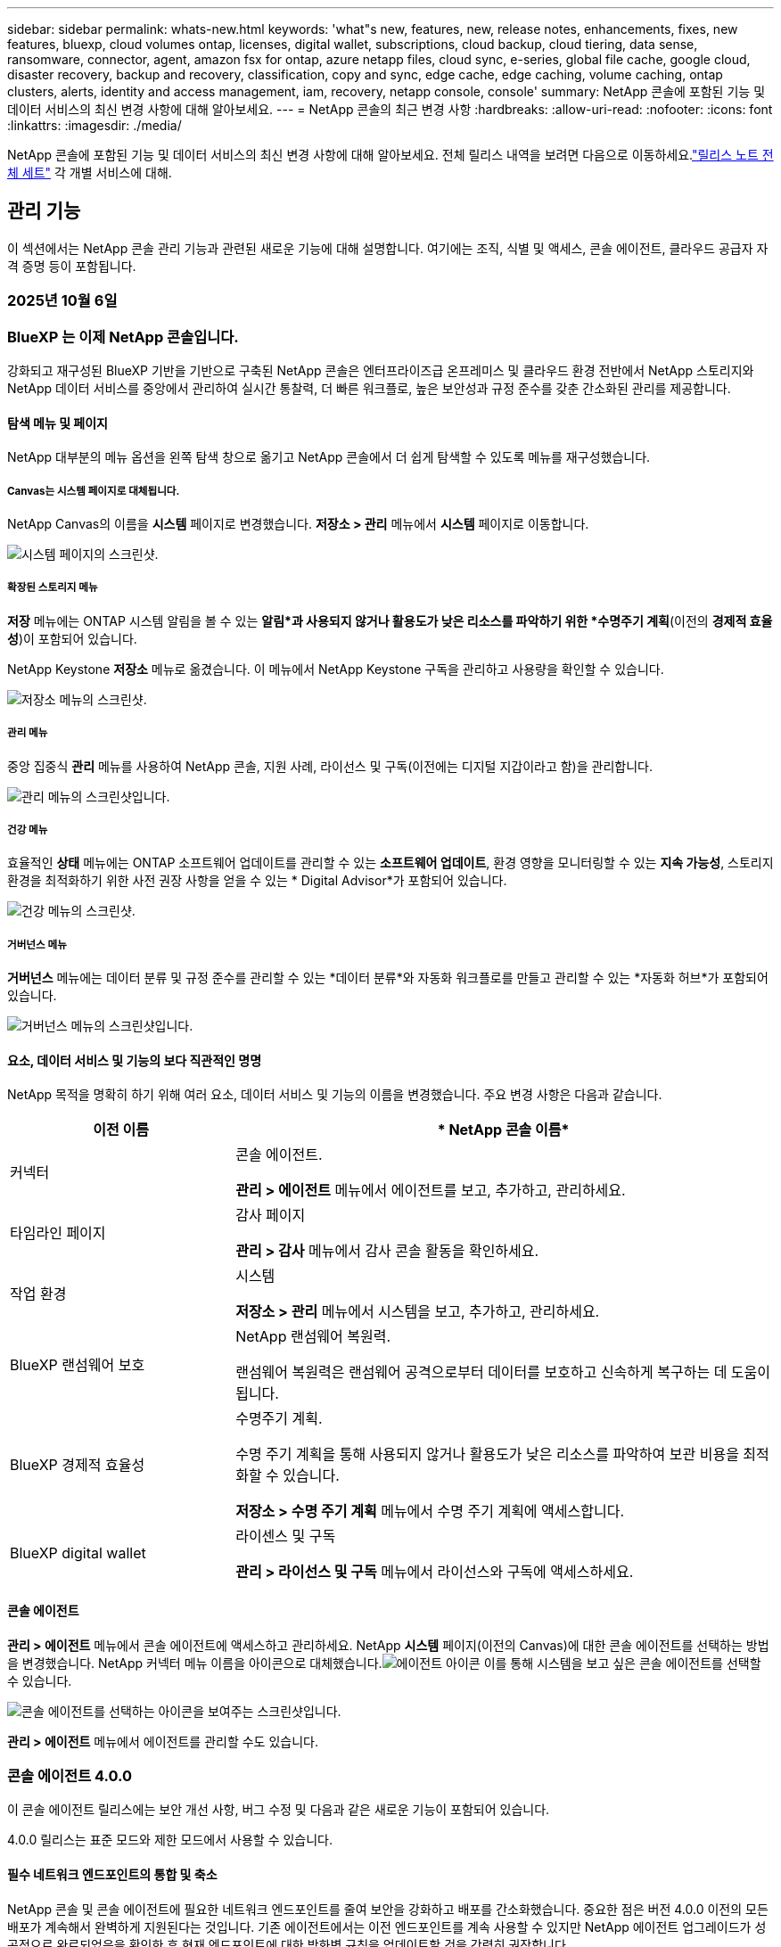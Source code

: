 ---
sidebar: sidebar 
permalink: whats-new.html 
keywords: 'what"s new, features, new, release notes, enhancements, fixes, new features, bluexp, cloud volumes ontap, licenses, digital wallet, subscriptions, cloud backup, cloud tiering, data sense, ransomware, connector, agent, amazon fsx for ontap, azure netapp files, cloud sync, e-series, global file cache, google cloud, disaster recovery, backup and recovery, classification, copy and sync, edge cache, edge caching, volume caching, ontap clusters, alerts, identity and access management, iam, recovery, netapp console, console' 
summary: NetApp 콘솔에 포함된 기능 및 데이터 서비스의 최신 변경 사항에 대해 알아보세요. 
---
= NetApp 콘솔의 최근 변경 사항
:hardbreaks:
:allow-uri-read: 
:nofooter: 
:icons: font
:linkattrs: 
:imagesdir: ./media/


[role="lead"]
NetApp 콘솔에 포함된 기능 및 데이터 서비스의 최신 변경 사항에 대해 알아보세요.  전체 릴리스 내역을 보려면 다음으로 이동하세요.link:release-notes-index.html["릴리스 노트 전체 세트"] 각 개별 서비스에 대해.



== 관리 기능

이 섹션에서는 NetApp 콘솔 관리 기능과 관련된 새로운 기능에 대해 설명합니다. 여기에는 조직, 식별 및 액세스, 콘솔 에이전트, 클라우드 공급자 자격 증명 등이 포함됩니다.



=== 2025년 10월 6일



=== BlueXP 는 이제 NetApp 콘솔입니다.

강화되고 재구성된 BlueXP 기반을 기반으로 구축된 NetApp 콘솔은 엔터프라이즈급 온프레미스 및 클라우드 환경 전반에서 NetApp 스토리지와 NetApp 데이터 서비스를 중앙에서 관리하여 실시간 통찰력, 더 빠른 워크플로, 높은 보안성과 규정 준수를 갖춘 간소화된 관리를 제공합니다.



==== 탐색 메뉴 및 페이지

NetApp 대부분의 메뉴 옵션을 왼쪽 탐색 창으로 옮기고 NetApp 콘솔에서 더 쉽게 탐색할 수 있도록 메뉴를 재구성했습니다.



===== Canvas는 시스템 페이지로 대체됩니다.

NetApp Canvas의 이름을 *시스템* 페이지로 변경했습니다. *저장소 > 관리* 메뉴에서 *시스템* 페이지로 이동합니다.

image:https://docs.netapp.com/us-en/console-setup-admin/media/screenshot-storage-mgmt.png["시스템 페이지의 스크린샷."]



===== 확장된 스토리지 메뉴

*저장* 메뉴에는 ONTAP 시스템 알림을 볼 수 있는 *알림*과 사용되지 않거나 활용도가 낮은 리소스를 파악하기 위한 *수명주기 계획*(이전의 *경제적 효율성*)이 포함되어 있습니다.

NetApp Keystone *저장소* 메뉴로 옮겼습니다. 이 메뉴에서 NetApp Keystone 구독을 관리하고 사용량을 확인할 수 있습니다.

image:https://docs.netapp.com/us-en/console-setup-admin/media/screenshot-storage-menu.png["저장소 메뉴의 스크린샷."]



===== 관리 메뉴

중앙 집중식 *관리* 메뉴를 사용하여 NetApp 콘솔, 지원 사례, 라이선스 및 구독(이전에는 디지털 지갑이라고 함)을 관리합니다.

image:https://docs.netapp.com/us-en/console-setup-admin/media/screenshot-admin-menu.png["관리 메뉴의 스크린샷입니다."]



===== 건강 메뉴

효율적인 *상태* 메뉴에는 ONTAP 소프트웨어 업데이트를 관리할 수 있는 *소프트웨어 업데이트*, 환경 영향을 모니터링할 수 있는 *지속 가능성*, 스토리지 환경을 최적화하기 위한 사전 권장 사항을 얻을 수 있는 * Digital Advisor*가 포함되어 있습니다.

image:https://docs.netapp.com/us-en/console-setup-admin/media/screenshot-health-menu.png["건강 메뉴의 스크린샷."]



===== 거버넌스 메뉴

*거버넌스* 메뉴에는 데이터 분류 및 규정 준수를 관리할 수 있는 *데이터 분류*와 자동화 워크플로를 만들고 관리할 수 있는 *자동화 허브*가 포함되어 있습니다.

image:https://docs.netapp.com/us-en/console-setup-admin/media/screenshot-governance-menu.png["거버넌스 메뉴의 스크린샷입니다."]



==== 요소, 데이터 서비스 및 기능의 보다 직관적인 명명

NetApp 목적을 명확히 하기 위해 여러 요소, 데이터 서비스 및 기능의 이름을 변경했습니다. 주요 변경 사항은 다음과 같습니다.

[cols="10,24"]
|===
| *이전 이름* | * NetApp 콘솔 이름* 


| 커넥터  a| 
콘솔 에이전트.

*관리 > 에이전트* 메뉴에서 에이전트를 보고, 추가하고, 관리하세요.



| 타임라인 페이지  a| 
감사 페이지

*관리 > 감사* 메뉴에서 감사 콘솔 활동을 확인하세요.



| 작업 환경  a| 
시스템

*저장소 > 관리* 메뉴에서 시스템을 보고, 추가하고, 관리하세요.



| BlueXP 랜섬웨어 보호  a| 
NetApp 랜섬웨어 복원력.

랜섬웨어 복원력은 랜섬웨어 공격으로부터 데이터를 보호하고 신속하게 복구하는 데 도움이 됩니다.



| BlueXP 경제적 효율성  a| 
수명주기 계획.

수명 주기 계획을 통해 사용되지 않거나 활용도가 낮은 리소스를 파악하여 보관 비용을 최적화할 수 있습니다.

*저장소 > 수명 주기 계획* 메뉴에서 수명 주기 계획에 액세스합니다.



| BlueXP digital wallet  a| 
라이센스 및 구독

*관리 > 라이선스 및 구독* 메뉴에서 라이선스와 구독에 액세스하세요.

|===


==== 콘솔 에이전트

*관리 > 에이전트* 메뉴에서 콘솔 에이전트에 액세스하고 관리하세요. NetApp *시스템* 페이지(이전의 Canvas)에 대한 콘솔 에이전트를 선택하는 방법을 변경했습니다. NetApp 커넥터 메뉴 이름을 아이콘으로 대체했습니다.image:icon-agent.png["에이전트 아이콘"] 이를 통해 시스템을 보고 싶은 콘솔 에이전트를 선택할 수 있습니다.

image:https://docs.netapp.com/us-en/console-setup-admin/media/screenshot-agent-icon-menu.png["콘솔 에이전트를 선택하는 아이콘을 보여주는 스크린샷입니다."]

*관리 > 에이전트* 메뉴에서 에이전트를 관리할 수도 있습니다.



=== 콘솔 에이전트 4.0.0

이 콘솔 에이전트 릴리스에는 보안 개선 사항, 버그 수정 및 다음과 같은 새로운 기능이 포함되어 있습니다.

4.0.0 릴리스는 표준 모드와 제한 모드에서 사용할 수 있습니다.



==== 필수 네트워크 엔드포인트의 통합 및 축소

NetApp 콘솔 및 콘솔 에이전트에 필요한 네트워크 엔드포인트를 줄여 보안을 강화하고 배포를 간소화했습니다. 중요한 점은 버전 4.0.0 이전의 모든 배포가 계속해서 완벽하게 지원된다는 것입니다. 기존 에이전트에서는 이전 엔드포인트를 계속 사용할 수 있지만 NetApp 에이전트 업그레이드가 성공적으로 완료되었음을 확인한 후 현재 엔드포인트에 대한 방화벽 규칙을 업데이트할 것을 강력히 권장합니다.

* link:https://docs.netapp.com/us-en/console-setup-admin/reference-networking-saas-console-previous.html#update-endpoint-list["엔드포인트 목록을 업데이트하는 방법을 알아보세요"] .
* link:https://docs.netapp.com/us-en/console-setup-admin/reference-networking-saas-console.html["필수 엔드포인트에 대해 자세히 알아보세요."]




==== 콘솔 에이전트의 VCenter 배포 지원

OVA 파일을 사용하여 VMware 환경에 콘솔 에이전트를 배포할 수 있습니다. OVA 파일에는 NetApp 콘솔에 연결하기 위한 콘솔 에이전트 소프트웨어와 설정이 미리 구성된 VM 이미지가 포함되어 있습니다. 파일 다운로드나 URL 배포는 NetApp 콘솔에서 직접 가능합니다.link:https://docs.netapp.com/us-en/console-setup-admin/task-install-agent-on-prem-ova.html["VMware 환경에서 콘솔 에이전트를 배포하는 방법을 알아보세요."]

VMware용 콘솔 에이전트 OVA는 빠른 배포를 위해 미리 구성된 VM 이미지를 제공합니다.



==== 실패한 에이전트 배포에 대한 검증 보고서

NetApp 콘솔에서 콘솔 에이전트를 배포할 때 이제 에이전트 구성을 검증할 수 있는 옵션이 제공됩니다. 콘솔에서 에이전트를 배포하지 못하면 문제 해결에 도움이 되는 다운로드 가능한 보고서가 제공됩니다.



==== 콘솔 에이전트에 대한 문제 해결 개선

콘솔 에이전트에서는 문제를 더 잘 이해하는 데 도움이 되는 오류 메시지가 개선되었습니다.link:https://docs.netapp.com/us-en/console-setup-admin/task-troubleshoot-agent.html["콘솔 에이전트 문제를 해결하는 방법을 알아보세요."]



=== NetApp 콘솔

NetApp 콘솔 관리에는 다음과 같은 새로운 기능이 포함되어 있습니다.



==== 홈페이지 대시보드

NetApp 콘솔의 홈페이지 대시보드는 상태, 용량, 라이선스 상태 및 데이터 서비스에 대한 측정 항목을 통해 스토리지 인프라에 대한 실시간 가시성을 제공합니다.link:https://docs.netapp.com/us-en/console-setup-admin/task-dashboard.html["홈페이지에 대해 자세히 알아보세요."]



==== NetApp 어시스턴트

조직 관리자 역할이 있는 신규 사용자는 NetApp Assistant를 사용하여 에이전트 추가, NetApp 지원 계정 연결, 스토리지 시스템 추가 등 콘솔을 구성할 수 있습니다.link:https://docs.netapp.com/us-en/console-setup-admin/task-console-assistant.html["NetApp 어시스턴트에 대해 알아보세요."]



==== 서비스 계정 인증

NetApp 콘솔은 시스템에서 생성된 클라이언트 ID와 비밀 또는 고객이 관리하는 JWT를 사용하여 서비스 계정 인증을 지원하므로 조직은 보안 요구 사항과 통합 워크플로에 가장 적합한 접근 방식을 선택할 수 있습니다. 개인 키 JWT 클라이언트 인증은 비대칭 암호화를 사용하여 기존 클라이언트 ID 및 비밀 방식보다 더 강력한 보안을 제공합니다. 개인 키 JWT 클라이언트 인증은 비대칭 암호화를 사용하여 고객 환경에서 개인 키를 안전하게 보호하고, 자격 증명 도난 위험을 줄이며, 자동화 스택과 클라이언트 애플리케이션의 보안을 강화합니다.link:https://docs.netapp.com/us-en/console-setup-admin/task-iam-manage-members-permissions.html#service-account["서비스 계정을 추가하는 방법을 알아보세요."]



==== 세션 시간 초과

사용자는 24시간 후 또는 웹 브라우저를 닫으면 시스템에서 로그아웃됩니다.



==== 조직 간 파트너십 지원

NetApp 콘솔에서 파트너십을 구축하면 파트너가 조직 경계를 넘어 NetApp 리소스를 안전하게 관리할 수 있어 협업이 더 쉬워지고 보안이 강화됩니다. link:https://docs.netapp.com/us-en/console-setup-admin/task-partnerships-create.html["파트너십을 관리하는 방법을 알아보세요"] .



==== 슈퍼 관리자 및 슈퍼 뷰어 역할

*최고 관리자* 및 *최고 뷰어* 역할을 추가했습니다. *슈퍼 관리자*는 콘솔 기능, 저장소 및 데이터 서비스에 대한 전체 관리 액세스 권한을 부여합니다. *슈퍼 뷰어*는 감사원과 이해관계자에게 읽기 전용 가시성을 제공합니다. 이러한 역할은 폭넓은 접근이 일반적인 고위 구성원으로 구성된 소규모 팀에 유용합니다. 보안과 감사 용이성을 강화하기 위해 조직에서는 *슈퍼 관리자* 권한을 아껴서 사용하고 가능한 경우 세분화된 역할을 할당하는 것이 좋습니다.link:https://docs.netapp.com/us-en/console-setup-admin/reference-iam-predefined-roles.html["액세스 역할에 대해 자세히 알아보세요."]



==== 랜섬웨어 복원력에 대한 추가 역할

*랜섬웨어 복원력 사용자 동작 관리자* 역할과 *랜섬웨어 복원력 사용자 동작 뷰어* 역할이 추가되었습니다. 이러한 역할을 통해 사용자는 각각 사용자 동작 및 분석 데이터를 구성하고 볼 수 있습니다.link:https://docs.netapp.com/us-en/console-setup-admin/reference-iam-predefined-roles.html["액세스 역할에 대해 자세히 알아보세요."]



==== 지원 채팅이 제거되었습니다.

NetApp NetApp 콘솔에서 지원 채팅 기능을 제거했습니다. *관리 > 지원* 페이지를 사용하여 지원 사례를 만들고 관리하세요.



=== 2025년 8월 11일



==== 커넥터 3.9.55

이번 BlueXP 커넥터 릴리스에는 보안 개선 및 버그 수정이 포함되어 있습니다.

3.9.55 릴리스는 표준 모드와 제한 모드에서 사용할 수 있습니다.



==== 일본어 지원

BlueXP UI가 이제 일본어로 제공됩니다. 브라우저 언어가 일본어인 경우 BlueXP 일본어로 표시됩니다. 일본어로 된 문서에 접근하려면 문서 웹사이트의 언어 메뉴를 이용하세요.



==== 운영 복원력 기능

BlueXP 에서 운영 복원력 기능이 제거되었습니다. 문제가 발생하면 NetApp 지원팀에 문의하세요.



==== BlueXP ID 및 액세스 관리(IAM)

BlueXP 의 ID 및 액세스 관리는 이제 다음 기능을 제공합니다.



==== 운영 지원을 위한 새로운 액세스 역할

BlueXP 이제 운영 지원 분석가 역할을 지원합니다. 이 역할은 사용자에게 스토리지 알림을 모니터링하고, BlueXP 감사 타임라인을 보고, NetApp 지원 사례를 입력 및 추적할 수 있는 권한을 부여합니다.

link:https://docs.netapp.com/us-en/bluexp-setup-admin/reference-iam-predefined-roles.html["액세스 역할 사용에 대해 자세히 알아보세요."]



=== 2025년 7월 31일



==== 프라이빗 모드 출시 (3.9.54)

새로운 개인 모드 릴리스를 지금 다운로드할 수 있습니다. https://mysupport.netapp.com/site/downloads["NetApp 지원 사이트"^]

3.9.54 릴리스에는 다음 BlueXP 구성 요소와 서비스에 대한 업데이트가 포함되어 있습니다.

[cols="3*"]
|===
| 구성 요소 또는 서비스 | 이 릴리스에 포함된 버전 | 이전 개인 모드 출시 이후 변경 사항 


| 커넥터 | 3.9.54, 3.9.53 | 로 가다 https://docs.netapp.com/us-en/bluexp-setup-admin/whats-new.html#connector-3-9-50["BlueXP 페이지의 새로운 소식"^] 버전 3.9.54 및 3.9.53에 포함된 변경 사항을 참조하세요. 


| 백업 및 복구 | 2025년 7월 28일 | 로 가다 https://docs.netapp.com/us-en/data-services-backup-recovery/whats-new.html["BlueXP backup and recovery 페이지의 새로운 기능"^] 2025년 7월 릴리스에 포함된 변경 사항을 참조하세요. 


| 분류 | 2025년 7월 14일(버전 1.45) | 로 가다 https://docs.netapp.com/us-en/data-services-data-classification/whats-new.html["BlueXP classification 페이지의 새로운 기능"^] . 
|===
업그레이드 방법을 포함하여 개인 모드에 대한 자세한 내용은 다음을 참조하세요.

* https://docs.netapp.com/us-en/bluexp-setup-admin/concept-modes.html["개인 모드에 대해 알아보세요"]
* https://docs.netapp.com/us-en/bluexp-setup-admin/task-quick-start-private-mode.html["BlueXP 개인 모드로 시작하는 방법을 알아보세요"]
* https://docs.netapp.com/us-en/bluexp-setup-admin/task-upgrade-connector.html["개인 모드를 사용할 때 커넥터를 업그레이드하는 방법을 알아보세요."]




== 알림



=== 2025년 10월 6일



==== BlueXP alerts 이제 ONTAP 알림입니다.

BlueXP alerts ​​ONTAP 알림으로 이름이 변경되었습니다.

NetApp 콘솔 왼쪽 탐색 모음에서 *저장소* > *알림*을 선택하여 액세스할 수 있습니다.



==== BlueXP 는 이제 NetApp 콘솔입니다.

강화되고 재구성된 BlueXP 기반을 기반으로 구축된 NetApp 콘솔은 엔터프라이즈급 온프레미스 및 클라우드 환경 전반에서 NetApp 스토리지와 NetApp 데이터 서비스를 중앙에서 관리하여 실시간 통찰력, 더 빠른 워크플로, 간소화된 관리를 제공하며, 높은 보안성과 규정 준수를 보장합니다.

변경된 내용에 대한 자세한 내용은 다음을 참조하세요.link:https://docs.netapp.com/us-en/bluexp-relnotes/index.html["NetApp 콘솔 릴리스 노트"] .



=== 2024년 10월 7일



==== BlueXP alerts 목록 페이지

용량이 적거나 성능이 낮은 ONTAP 클러스터를 빠르게 식별하고, 가용성 범위를 측정하고, 보안 위험을 파악할 수 있습니다. 용량, 성능, 보호, 가용성, 보안 및 구성과 관련된 알림을 볼 수 있습니다.



==== 알림 세부 정보

알림 세부 정보를 자세히 살펴보고 권장 사항을 찾을 수 있습니다.



==== ONTAP 시스템 관리자에 연결된 클러스터 세부 정보 보기

BlueXP alerts 사용하면 ONTAP 스토리지 환경과 관련된 알림을 보고 ONTAP System Manager에 연결된 세부 정보를 자세히 살펴볼 수 있습니다.

https://docs.netapp.com/us-en/bluexp-alerts/concept-alerts.html["BlueXP alerts 에 대해 알아보세요"] .



== ONTAP 용 Amazon FSx



=== 2025년 10월 6일



==== BlueXP 는 이제 NetApp 콘솔입니다.

강화되고 재구성된 BlueXP 기반을 기반으로 구축된 NetApp 콘솔은 엔터프라이즈급 온프레미스 및 클라우드 환경 전반에서 NetApp 스토리지와 NetApp 데이터 서비스를 중앙에서 관리하여 실시간 통찰력, 더 빠른 워크플로, 간소화된 관리를 제공하며, 높은 보안성과 규정 준수를 보장합니다.

변경된 내용에 대한 자세한 내용은 다음을 참조하세요.link:https://docs.netapp.com/us-en/bluexp-relnotes/index.html["NetApp 콘솔 릴리스 노트."^]



=== 2025년 8월 3일



==== 복제 관계 탭 개선

*복제 관계* 탭에서 복제 관계에 대한 자세한 정보를 제공하기 위해 복제 관계 표에 여러 개의 새 열을 추가했습니다. 이제 표에는 다음 열이 포함됩니다.

* SnapMirror 정책
* 소스 파일 시스템
* 대상 파일 시스템
* 관계의 상태
* 마지막 환승 시간




=== 2025년 7월 14일



==== 두 FSx for ONTAP 파일 시스템 간 데이터 복제 지원

이제 BlueXP 콘솔의 캔버스에서 두 FSx for ONTAP 파일 시스템 간에 데이터를 복제할 수 있습니다.

link:https://docs.netapp.com/us-en/bluexp-fsx-ontap/use/task-manage-working-environment.html#replicate-data["데이터 복제"]



== Amazon S3 스토리지



=== 2025년 10월 6일



==== BlueXP 는 이제 NetApp 콘솔입니다.

강화되고 재구성된 BlueXP 기반을 기반으로 구축된 NetApp 콘솔은 엔터프라이즈급 온프레미스 및 클라우드 환경 전반에서 NetApp 스토리지와 NetApp 데이터 서비스를 중앙에서 관리하여 실시간 통찰력, 더 빠른 워크플로, 간소화된 관리를 제공하며, 높은 보안성과 규정 준수를 보장합니다.

변경된 사항에 대한 자세한 내용은 다음을 참조하세요.link:https://docs.netapp.com/us-en/bluexp-relnotes/index.html["NetApp 콘솔 릴리스 노트"] . == 2023년 3월 5일



==== BlueXP 에서 새 버킷을 추가하는 기능

여러분은 꽤 오랫동안 BlueXP Canvas에서 Amazon S3 버킷을 볼 수 있었습니다. 이제 BlueXP 에서 직접 새로운 버킷을 추가하고 기존 버킷의 속성을 변경할 수 있습니다. https://docs.netapp.com/us-en/storage-management-s3-storage/task-add-s3-bucket.html["새로운 Amazon S3 버킷을 추가하는 방법을 알아보세요."] .



== Azure Blob 저장소



=== 2025년 10월 6일



==== BlueXP 는 이제 NetApp 콘솔입니다.

BlueXP 데이터 인프라 관리에서의 역할을 더 잘 반영하도록 이름이 바뀌고 재설계되었습니다.

NetApp 콘솔은 엔터프라이즈급 온프레미스 및 클라우드 환경 전반의 스토리지 및 데이터 서비스를 중앙에서 관리하여 실시간 통찰력, 더 빠른 워크플로, 간소화된 관리를 제공합니다.

변경된 사항에 대한 자세한 내용은 다음을 참조하세요. https://docs.netapp.com/us-en/console-relnotes/index.html["NetApp 콘솔 릴리스 노트"] .



=== 2023년 6월 5일



==== BlueXP 에서 새로운 스토리지 계정을 추가하는 기능

여러분은 꽤 오랫동안 BlueXP Canvas에서 Azure Blob Storage를 볼 수 있었습니다. 이제 BlueXP 에서 직접 새로운 스토리지 계정을 추가하고 기존 스토리지 계정의 속성을 변경할 수 있습니다. link:https://docs.netapp.com/us-en/storage-management-blob-storage/["새 Azure Blob 저장소 계정을 추가하는 방법 알아보기"^] .



== Azure NetApp Files



=== 2025년 10월 6일



==== BlueXP 는 이제 NetApp 콘솔입니다.

BlueXP 데이터 인프라 관리에서의 역할을 더 잘 반영하도록 이름이 바뀌고 재설계되었습니다.

NetApp 콘솔은 엔터프라이즈급 온프레미스 및 클라우드 환경 전반의 스토리지 및 데이터 서비스를 중앙에서 관리하여 실시간 통찰력, 더 빠른 워크플로, 간소화된 관리를 제공합니다.

변경된 사항에 대한 자세한 내용은 다음을 참조하세요. https://docs.netapp.com/us-en/bluexp-relnotes/index.html["NetApp 콘솔 릴리스 노트"] .



=== 2025년 1월 13일



==== 이제 BlueXP 에서 지원되는 네트워크 기능

BlueXP 에서 Azure NetApp Files 의 볼륨을 구성할 때 이제 네트워크 기능을 지정할 수 있습니다. 이는 기본 Azure NetApp Files 에서 사용할 수 있는 기능과 일치합니다.



=== 2024년 6월 12일



==== 새로운 허가가 필요합니다

이제 BlueXP 에서 Azure NetApp Files 볼륨을 관리하려면 다음 권한이 필요합니다.

Microsoft.Network/virtualNetworks/subnets/read

가상 네트워크 서브넷을 읽으려면 이 권한이 필요합니다.

현재 BlueXP 에서 Azure NetApp Files 관리하고 있다면 이전에 만든 Microsoft Entra 애플리케이션과 연결된 사용자 지정 역할에 이 권한을 추가해야 합니다.

https://docs.netapp.com/us-en/bluexp-azure-netapp-files/task-set-up-azure-ad.html["Microsoft Entra 애플리케이션을 설정하고 사용자 지정 역할 권한을 보는 방법을 알아보세요."] .



=== 2024년 4월 22일



==== 볼륨 템플릿은 더 이상 지원되지 않습니다.

더 이상 템플릿에서 볼륨을 생성할 수 없습니다. 이 작업은 더 이상 사용할 수 없는 BlueXP 복구 서비스와 관련이 있습니다.



== 백업 및 복구



=== 2025년 10월 6일

이 NetApp 백업 및 복구 릴리스에는 다음과 같은 업데이트가 포함되어 있습니다.



==== BlueXP backup and recovery 이제 NetApp 백업 및 복구입니다.

BlueXP backup and recovery NetApp 백업 및 복구로 이름이 변경되었습니다.



==== BlueXP 는 이제 NetApp 콘솔입니다.

강화되고 재구성된 BlueXP 기반을 기반으로 구축된 NetApp 콘솔은 엔터프라이즈급 온프레미스 및 클라우드 환경 전반에서 NetApp 스토리지와 NetApp 데이터 서비스를 중앙에서 관리하여 실시간 통찰력, 더 빠른 워크플로, 높은 보안성과 규정 준수를 갖춘 간소화된 관리를 제공합니다.

변경된 내용에 대한 자세한 내용은 다음을 참조하세요.link:https://docs.netapp.com/us-en/console-relnotes/index.html["NetApp 콘솔 릴리스 노트."]



==== Hyper-V 워크로드 지원(개인 미리 보기)

NetApp Backup and Recovery의 이번 릴리스에서는 Hyper-V 워크로드 검색 및 관리에 대한 지원이 도입되었습니다.

* 독립 실행형 인스턴스와 장애 조치 클러스터 인스턴스(FCI)에서 VM 백업 및 복원
* SMB3 공유에 저장된 VM 보호
* 가상 머신 수준에서의 대량 보호
* VM 및 충돌 시 일관된 백업
* 기본, 보조 및 개체 스토리지에서 VM 복원
* VM 백업 검색 및 복원


Hyper-V 작업 부하 보호에 대한 자세한 내용은 다음을 참조하세요. https://docs.netapp.com/us-en/data-services-backup-recovery/br-use-hyperv-protect-overview.html["Hyper-V 워크로드 보호 개요"] .



==== 비공개 미리보기로 제공되는 KVM 워크로드 지원

NetApp Backup and Recovery의 이번 릴리스에서는 KVM 워크로드 검색 및 관리에 대한 지원이 도입되었습니다.

* NFS 공유에 저장된 qcow2 VM 이미지를 백업하고 복원합니다.
* 백업 스토리지 풀
* 보호 그룹을 사용한 대량 VM 및 스토리지 풀 보호
* VM 일관성 및 충돌 일관성 VM 백업
* 기본, 보조 및 개체 스토리지에서 VM 백업을 검색하고 복원합니다.
* KVM 기반 VM 및 VM 데이터를 백업하고 복원하는 가이드 프로세스


KVM 작업 부하 보호에 대한 자세한 내용은 다음을 참조하세요. https://docs.netapp.com/us-en/data-services-backup-recovery/br-use-kvm-protect-overview.html["KVM 워크로드 보호 개요"] .



==== Kubernetes 미리보기 개선 사항

Kubernetes 워크로드의 미리보기 릴리스에는 다음과 같은 향상된 기능이 도입되었습니다.

* 3-2-1 팬아웃 백업 아키텍처 지원
* 백업 대상으로 ONTAP S3 지원
* 더 쉬운 관리를 위한 새로운 Kubernetes 대시보드
* 향상된 역할 기반 액세스 제어(RBAC) 구성에는 다음 역할에 대한 지원이 포함됩니다.
+
** 백업 및 복구 슈퍼 관리자
** 백업 및 복구 백업 관리자
** 백업 및 복구 복원 관리자
** 백업 및 복구 뷰어


* SUSE Rancher Kubernetes 배포판 지원
* 다중 버킷 지원: 이제 다양한 클라우드 공급자의 시스템당 여러 버킷을 사용하여 시스템 내의 볼륨을 보호할 수 있습니다.


Kubernetes 워크로드 보호에 대한 자세한 내용은 다음을 참조하세요.  https://docs.netapp.com/us-en/data-services-backup-recovery/br-use-kubernetes-protect-overview.html["Kubernetes 워크로드 보호 개요"] .



==== Oracle Database 워크로드 지원을 개인 미리보기로 제공

NetApp Backup and Recovery의 이번 릴리스에서는 Oracle Database 워크로드를 검색하고 관리하는 데 대한 지원이 도입되었습니다.

* 독립형 Oracle 데이터베이스를 찾아보세요
* 데이터 전용 또는 데이터 및 로그 백업에 대한 보호 정책을 만듭니다.
* 3-2-1 백업 체계로 Oracle 데이터베이스 보호
* 백업 보존 구성
* ARCHIVELOG 백업 마운트 및 마운트 해제
* 가상화된 데이터베이스
* 데이터베이스 백업 검색 및 복원
* Oracle 대시보드 지원


Oracle Database 작업 부하 보호에 대한 자세한 내용은 다음을 참조하세요. https://docs.netapp.com/us-en/data-services-backup-recovery/br-use-oracle-protect-overview.html["Oracle 워크로드 보호 개요"] .



=== 2025년 8월 25일

이 NetApp 백업 및 복구 릴리스에는 다음과 같은 업데이트가 포함되어 있습니다.



==== Preview에서 VMware 워크로드 보호 지원

이 릴리스에서는 VMware 워크로드를 보호하기 위한 미리보기 지원이 추가되었습니다. 온프레미스 ONTAP 시스템의 VMware VM과 데이터스토어를 Amazon Web Services와 StorageGRID 로 백업합니다.


NOTE: VMware 워크로드 보호에 대한 문서는 기술 미리보기로 제공됩니다. 이 미리보기 제공을 통해 NetApp 일반 공급 전에 제공 세부 정보, 내용 및 일정을 수정할 권리가 있습니다.

link:br-use-vmware-protect-overview.html["NetApp Backup and Recovery를 사용하여 VMware 워크로드를 보호하는 방법에 대해 자세히 알아보세요."] .



==== AWS, Azure 및 GCP에 대한 고성능 인덱싱이 일반적으로 제공됩니다.

2025년 2월, AWS, Azure, GCP를 위한 고성능 인덱싱(Indexed Catalog v2) 미리보기를 발표했습니다. 이 기능은 현재 일반적으로 사용 가능합니다(GA). 2025년 6월부터 모든 _신규_ 고객에게 기본적으로 제공되었습니다. 이번 릴리스부터 모든 고객이 지원을 받을 수 있습니다. 고성능 인덱싱은 개체 스토리지에 보호된 워크로드에 대한 백업 및 복원 작업의 성능을 개선합니다.

기본적으로 활성화됨:

* 신규 고객의 경우 고성능 인덱싱이 기본적으로 활성화되어 있습니다.
* 기존 고객인 경우 UI의 복원 섹션으로 이동하여 재인덱싱을 활성화할 수 있습니다.




=== 2025년 8월 12일

이 NetApp 백업 및 복구 릴리스에는 다음과 같은 업데이트가 포함되어 있습니다.



==== 일반 공급(GA)에서 지원되는 Microsoft SQL Server 워크로드

Microsoft SQL Server 워크로드 지원이 이제 NetApp Backup and Recovery에서 일반적으로 사용 가능(GA)되었습니다. ONTAP, Cloud Volumes ONTAP 및 Amazon FSx for NetApp ONTAP 스토리지에서 MSSQL 환경을 사용하는 조직은 이제 이 새로운 백업 및 복구 서비스를 활용하여 데이터를 보호할 수 있습니다.

이 릴리스에는 이전 미리 보기 버전에서 Microsoft SQL Server 워크로드 지원에 대한 다음과 같은 개선 사항이 포함되어 있습니다.

* * SnapMirror 활성 동기화*: 이 버전은 이제 SnapMirror 활성 동기화( SnapMirror Business Continuity[SM-BC]라고도 함)를 지원하여 사이트 전체에 장애가 발생하더라도 비즈니스 서비스가 계속 운영되도록 하고, 보조 복사본을 사용하여 애플리케이션이 투명하게 장애 조치되도록 지원합니다. NetApp Backup and Recovery는 이제 SnapMirror Active Sync 및 Metrocluster 구성에서 Microsoft SQL Server 데이터베이스의 보호를 지원합니다. 해당 정보는 보호 세부 정보 페이지의 *저장 및 관계 상태* 섹션에 표시됩니다. 관계 정보는 정책 페이지의 업데이트된 *보조 설정* 섹션에 표시됩니다.
+
참조하다 https://docs.netapp.com/us-en/data-services-backup-recovery/br-use-policies-create.html["정책을 사용하여 작업 부하를 보호하세요"] .

+
image:../media/screen-br-sql-protection-details.png["Microsoft SQL Server 워크로드에 대한 보호 세부 정보 페이지"]

* *다중 버킷 지원*: 이제 다양한 클라우드 공급자의 작업 환경당 최대 6개의 버킷을 사용하여 작업 환경 내의 볼륨을 보호할 수 있습니다.
* SQL Server 워크로드에 대한 *라이선스 및 무료 평가판 업데이트*: 이제 기존 NetApp 백업 및 복구 라이선스 모델을 사용하여 SQL Server 워크로드를 보호할 수 있습니다. SQL Server 워크로드에는 별도의 라이선스 요구 사항이 없습니다.
+
자세한 내용은 다음을 참조하세요. https://docs.netapp.com/us-en/data-services-backup-recovery/br-start-licensing.html["NetApp 백업 및 복구에 대한 라이선싱 설정"] .

* *사용자 지정 스냅샷 이름*: 이제 Microsoft SQL Server 워크로드에 대한 백업을 관리하는 정책에서 사용자 지정 스냅샷 이름을 사용할 수 있습니다. 정책 페이지의 *고급 설정* 섹션에 이 정보를 입력하세요.
+
image:../media/screen-br-sql-policy-create-advanced-snapmirror.png["NetApp 백업 및 복구 정책에 대한 SnapMirror 및 스냅샷 형식 설정 스크린샷"]

+
참조하다 https://docs.netapp.com/us-en/data-services-backup-recovery/br-use-policies-create.html["정책을 사용하여 작업 부하를 보호하세요"] .

* *보조 볼륨 접두사 및 접미사*: 정책 페이지의 *고급 설정* 섹션에서 사용자 지정 접두사 및 접미사를 입력할 수 있습니다.
* *신원 및 액세스*: 이제 기능에 대한 사용자 액세스를 제어할 수 있습니다.
+
참조하다 https://docs.netapp.com/us-en/data-services-backup-recovery/br-start-login.html["NetApp 백업 및 복구에 로그인하세요"] 그리고 https://docs.netapp.com/us-en/data-services-backup-recovery/reference-roles.html["NetApp 백업 및 복구 기능에 대한 액세스"] .

* *개체 스토리지에서 대체 호스트로 복원*: 이제 기본 스토리지가 다운된 경우에도 개체 스토리지에서 대체 호스트로 복원할 수 있습니다.
* *로그 백업 데이터*: 데이터베이스 보호 세부 정보 페이지에 이제 로그 백업이 표시됩니다. 백업 유형 열을 보면 전체 백업인지 로그 백업인지 알 수 있습니다.
* *향상된 대시보드*: 대시보드에 이제 저장소 및 복제본 절약 내용이 표시됩니다.
+
image:../media/screen-br-dashboard3.png["NetApp 백업 및 복구 대시보드"]





==== ONTAP 볼륨 워크로드 향상

* * ONTAP 볼륨에 대한 다중 폴더 복원*: 지금까지는 찾아보기 및 복원 기능을 통해 한 번에 하나의 폴더나 여러 파일을 복원할 수 있었습니다. NetApp Backup and Recovery는 이제 찾아보기 및 복원 기능을 사용하여 여러 폴더를 한 번에 선택할 수 있는 기능을 제공합니다.
* *삭제된 볼륨의 백업 보기 및 관리*: NetApp 백업 및 복구 대시보드는 이제 ONTAP 에서 삭제된 볼륨을 표시하고 관리하는 옵션을 제공합니다. 이를 통해 ONTAP 에 더 이상 존재하지 않는 볼륨의 백업을 보고 삭제할 수 있습니다.
* *백업 강제 삭제*: 극단적인 경우에는 NetApp Backup and Recovery가 더 이상 백업에 액세스하지 못하도록 설정해야 할 수도 있습니다. 예를 들어, 서비스가 더 이상 백업 버킷에 액세스할 수 없거나 백업이 DataLock으로 보호되지만 더 이상 필요하지 않은 경우 이런 일이 발생할 수 있습니다. 이전에는 직접 삭제할 수 없었고 NetApp 지원팀에 문의해야 했습니다. 이 릴리스에서는 볼륨 및 작업 환경 수준에서 백업을 강제로 삭제하는 옵션을 사용할 수 있습니다.



CAUTION: 이 옵션은 신중하게 사용하고 극단적인 정리가 필요한 경우에만 사용하세요. NetApp Backup and Recovery는 개체 스토리지에서 백업이 삭제되지 않더라도 더 이상 이러한 백업에 액세스할 수 없습니다. 클라우드 제공업체에 가서 수동으로 백업을 삭제해야 합니다.

참조하다 https://docs.netapp.com/us-en/data-services-backup-recovery/prev-ontap-protect-overview.html["ONTAP 워크로드 보호"] .



=== 2025년 7월 28일

이 NetApp 백업 및 복구 릴리스에는 다음과 같은 업데이트가 포함되어 있습니다.



==== 미리 보기로 Kubernetes 워크로드 지원

NetApp Backup and Recovery의 이번 릴리스에서는 Kubernetes 워크로드 검색 및 관리에 대한 지원이 도입되었습니다.

* kubeconfig 파일을 공유하지 않고도 NetApp ONTAP 지원하는 Red Hat OpenShift와 오픈 소스 Kubernetes 클러스터를 살펴보세요.
* 통합 제어 평면을 사용하여 여러 Kubernetes 클러스터에서 애플리케이션을 검색, 관리 및 보호합니다.
* Kubernetes 애플리케이션의 백업 및 복구를 위한 데이터 이동 작업을 NetApp ONTAP 으로 오프로드합니다.
* 로컬 및 개체 스토리지 기반 애플리케이션 백업을 조율합니다.
* 모든 Kubernetes 클러스터에 전체 애플리케이션과 개별 리소스를 백업하고 복원합니다.
* Kubernetes에서 실행되는 컨테이너와 가상 머신을 사용합니다.
* 실행 후크와 템플릿을 사용하여 애플리케이션과 일관된 백업을 만듭니다.


Kubernetes 워크로드 보호에 대한 자세한 내용은 다음을 참조하세요.  https://docs.netapp.com/us-en/data-services-backup-recovery/br-use-kubernetes-protect-overview.html["Kubernetes 워크로드 보호 개요"] .



=== 2025년 7월 14일

이 NetApp 백업 및 복구 릴리스에는 다음과 같은 업데이트가 포함되어 있습니다.



==== 향상된 ONTAP 볼륨 대시보드

2025년 4월, 훨씬 더 빠르고 효율적인 향상된 ONTAP 볼륨 대시보드의 미리보기를 출시했습니다.

이 대시보드는 작업 부하가 많은 기업 고객을 돕기 위해 설계되었습니다. 볼륨이 20,000개에 달하는 고객의 경우에도 새로운 대시보드는 10초 이내에 로드됩니다.

성공적인 미리보기와 미리보기 고객으로부터의 좋은 피드백을 바탕으로, 이제 모든 고객에게 기본 환경으로 제공하기로 했습니다. 눈부시게 빠른 대시보드에 대비하세요.

자세한 내용은 다음을 참조하십시오. link:br-use-dashboard.html["대시보드에서 보호 상태 보기"] .



==== 공개 기술 미리 보기로서 Microsoft SQL Server 워크로드 지원

NetApp Backup and Recovery의 이번 릴리스에서는 NetApp Backup and Recovery에서 익숙한 3-2-1 보호 전략을 사용하여 Microsoft SQL Server 워크로드를 관리할 수 있는 업데이트된 사용자 인터페이스를 제공합니다. 이 새로운 버전을 사용하면 이러한 워크로드를 기본 스토리지에 백업하고, 보조 스토리지에 복제하고, 클라우드 개체 스토리지에 백업할 수 있습니다.

이것을 완료하면 미리보기에 가입할 수 있습니다. https://forms.office.com/pages/responsepage.aspx?id=oBEJS5uSFUeUS8A3RRZbOojtBW63mDRDv3ZK50MaTlJUNjdENllaVTRTVFJGSDQ2MFJIREcxN0EwQi4u&route=shorturl["미리보기 가입 양식"^] .


NOTE: Microsoft SQL Server 워크로드 보호에 대한 이 문서는 기술 미리보기 형태로 제공됩니다. NetApp 이 미리보기 버전의 제품 세부 정보, 내용 및 출시 일정을 정식 출시 전에 수정할 권리를 보유합니다.

이 NetApp Backup and Recovery 버전에는 다음과 같은 업데이트가 포함되어 있습니다.

* *3-2-1 백업 기능*: 이 버전에서는 SnapCenter 기능이 통합되어 NetApp 백업 및 복구 사용자 인터페이스에서 3-2-1 데이터 보호 전략을 사용하여 SnapCenter 리소스를 관리하고 보호할 수 있습니다.
* * SnapCenter 에서 가져오기*: SnapCenter 백업 데이터와 정책을 NetApp Backup and Recovery로 가져올 수 있습니다.
* *재설계된 사용자 인터페이스*는 백업 및 복구 작업을 관리하는 데 있어 보다 직관적인 환경을 제공합니다.
* *백업 대상*: Amazon Web Services(AWS), Microsoft Azure Blob Storage, StorageGRID 및 ONTAP S3 환경에 버킷을 추가하여 Microsoft SQL Server 워크로드의 백업 대상으로 사용할 수 있습니다.
* *작업 부하 지원*: 이 버전을 사용하면 Microsoft SQL Server 데이터베이스와 가용성 그룹을 백업, 복원, 확인 및 복제할 수 있습니다. (다른 워크로드에 대한 지원은 향후 릴리스에서 추가될 예정입니다.)
* *유연한 복원 옵션*: 이 버전을 사용하면 데이터가 손상되거나 실수로 데이터가 손실된 경우 원래 위치와 대체 위치 모두로 데이터베이스를 복원할 수 있습니다.
* *즉각적인 프로덕션 사본*: 몇 시간 또는 며칠이 아닌 몇 분 만에 개발, 테스트 또는 분석을 위한 공간 효율적인 프로덕션 사본을 생성합니다.
* 이 버전에는 자세한 보고서를 만드는 기능이 포함되어 있습니다.


Microsoft SQL Server 작업 부하 보호에 대한 자세한 내용은 다음을 참조하세요.link:br-use-mssql-protect-overview.html["Microsoft SQL Server 워크로드 보호 개요"] .



=== 2025년 6월 9일

이 NetApp 백업 및 복구 릴리스에는 다음과 같은 업데이트가 포함되어 있습니다.



==== 색인된 카탈로그 지원 업데이트

2025년 2월, 데이터를 복원하는 검색 및 복원 방법에서 사용할 수 있는 업데이트된 인덱싱 기능(인덱싱된 카탈로그 v2)을 출시했습니다. 이전 릴리스에서는 온프레미스 환경에서 데이터 인덱싱 성능이 크게 향상되었습니다. 이 릴리스를 통해 인덱싱 카탈로그를 이제 Amazon Web Services, Microsoft Azure, Google Cloud Platform(GCP) 환경에서 사용할 수 있습니다.

신규 고객의 경우 모든 신규 환경에서 Indexed Catalog v2가 기본적으로 활성화됩니다. 기존 고객인 경우 Indexed Catalog v2를 활용하기 위해 환경을 다시 인덱싱할 수 있습니다.

.인덱싱을 어떻게 활성화하나요?
검색 및 복원 방법을 사용하여 데이터를 복원하려면 먼저 볼륨이나 파일을 복원할 각 원본 작업 환경에서 "인덱싱"을 활성화해야 합니다. 검색 및 복원을 수행할 때 *인덱싱 사용* 옵션을 선택하세요.

색인된 카탈로그는 모든 볼륨과 백업 파일을 추적하여 검색을 빠르고 효율적으로 수행할 수 있도록 해줍니다.

자세한 내용은 다음을 참조하세요.  https://docs.netapp.com/us-en/data-services-backup-recovery/prev-ontap-restore.html["검색 및 복원에 대한 인덱싱 활성화"] .



==== Azure 개인 링크 엔드포인트 및 서비스 엔드포인트

일반적으로 NetApp Backup and Recovery는 클라우드 공급자와 개인 엔드포인트를 설정하여 보호 작업을 처리합니다. 이 릴리스에서는 NetApp Backup and Recovery가 자동으로 개인 엔드포인트를 생성하거나 비활성화할 수 있는 선택적 설정이 도입되었습니다. 개인 엔드포인트 생성 프로세스를 더 많이 제어하고 싶은 경우 이 기능이 유용할 수 있습니다.

보호 기능을 활성화하거나 복원 프로세스를 시작할 때 이 옵션을 활성화하거나 비활성화할 수 있습니다.

이 설정을 비활성화하면 NetApp Backup and Recovery가 제대로 작동하도록 개인 엔드포인트를 수동으로 만들어야 합니다. 적절한 연결 없이는 백업 및 복구 작업을 성공적으로 수행하지 못할 수 있습니다.



==== ONTAP S3에서 SnapMirror to Cloud Resync 지원

이전 릴리스에서는 SnapMirror to Cloud Resync(SM-C Resync)에 대한 지원이 도입되었습니다. 이 기능은 NetApp 환경에서 볼륨 마이그레이션 중에 데이터 보호를 간소화합니다. 이 릴리스에서는 ONTAP S3의 ​​SM-C Resync 지원은 물론 Wasabi, MinIO와 같은 다른 S3 호환 공급자에 대한 지원도 추가되었습니다.



==== StorageGRID 용 자체 버킷 가져오기

작업 환경의 개체 스토리지에 백업 파일을 만들면 기본적으로 NetApp Backup and Recovery는 구성한 개체 스토리지 계정에 백업 파일에 대한 컨테이너(버킷 또는 스토리지 계정)를 만듭니다. 이전에는 이를 재정의하여 Amazon S3, Azure Blob Storage, Google Cloud Storage에 대한 자체 컨테이너를 지정할 수 있었습니다. 이 릴리스를 사용하면 이제 자체 StorageGRID 개체 스토리지 컨테이너를 가져올 수 있습니다.

보다 https://docs.netapp.com/us-en/data-services-backup-recovery/prev-ontap-protect-journey.html["나만의 객체 스토리지 컨테이너를 만드세요"] .



== 데이터 분류



=== 2025년 10월 6일



==== 버전 1.47

.BlueXP classification 는 이제 NetApp 데이터 분류입니다.
BlueXP classification NetApp 데이터 분류로 이름이 바뀌었습니다. 이름 변경 외에도 사용자 인터페이스가 향상되었습니다.

.BlueXP 는 이제 NetApp 콘솔입니다.
BlueXP 데이터 인프라 관리에서의 역할을 더 잘 반영하도록 이름이 바뀌고 재설계되었습니다.

NetApp 콘솔은 엔터프라이즈급 온프레미스 및 클라우드 환경 전반의 스토리지 및 데이터 서비스를 중앙에서 관리하여 실시간 통찰력, 더 빠른 워크플로, 간소화된 관리를 제공합니다.

변경된 사항에 대한 자세한 내용은 다음을 참조하세요. https://docs.netapp.com/us-en/console-relnotes/index.html["NetApp 콘솔 릴리스 노트"] .

.강화된 조사 경험
새로운 검색 필터, 값별 결과 수, 주요 결과를 요약한 실시간 통찰력, 사용자 정의 열과 슬라이드 아웃 세부 정보 창이 포함된 새로 고침된 결과 표를 통해 데이터를 더 빠르게 찾고 이해하세요.

자세한 내용은 다음을 참조하세요. link:https://docs.netapp.com/us-en/data-services-data-classification/task-investigate-data.html#view-file-metada["데이터 조사"] .

.새로운 거버넌스 및 규정 준수 대시보드
직관적인 위젯, 더욱 명확한 시각 자료, 향상된 로딩 성능을 통해 중요한 통찰력을 더 빠르게 얻으세요. 자세한 내용은 다음을 참조하세요.link:https://docs.netapp.com/us-en/data-services-data-classification//task-controlling-governance-data.html["귀하의 데이터에 대한 거버넌스 정보를 검토하세요"] 그리고link:https://docs.netapp.com/us-en/data-services-data-classification/task-controlling-private-data.html["귀하의 데이터에 대한 규정 준수 정보 보기"] .

.저장된 쿼리에 대한 정책(미리 보기)
이제 데이터 분류를 통해 조건부 작업으로 거버넌스를 자동화할 수 있습니다. 자동 삭제, 주기적 이메일 알림 등을 포함한 보존 규칙을 만들 수 있으며, 이 모든 것은 업데이트된 저장된 쿼리 페이지에서 관리할 수 있습니다.

자세한 내용은 다음을 참조하세요. link:https://docs.netapp.com/us-en/data-services-data-classification/task-using-policies.html["정책 생성"] .

.작업(미리 보기)
조사 페이지에서 직접 제어하세요. 파일을 개별적으로 또는 대량으로 삭제, 이동, 복사하거나 태그를 지정하여 효율적인 데이터 관리 및 수정이 가능합니다.

자세한 내용은 다음을 참조하세요. link:https://docs.netapp.com/us-en/data-services-data-classification/task-investigate-data.html#view-file-metada["데이터 조사"] .

.Google Cloud NetApp Volumes 지원
데이터 분류는 이제 Google Cloud NetApp Volumes 에서 스캐닝을 지원합니다. NetApp 콘솔에서 Google Cloud NetApp Volumes 쉽게 추가하여 원활한 데이터 스캔 및 분류를 수행할 수 있습니다.



=== 2025년 8월 11일



==== 버전 1.46

이 데이터 분류 릴리스에는 버그 수정과 다음 업데이트가 포함되어 있습니다.

.감사 페이지에서 향상된 스캔 이벤트 통찰력
감사 페이지는 이제 BlueXP classification 위한 스캔 이벤트에 대한 향상된 통찰력을 지원합니다. 이제 감사 페이지에 시스템 검사가 시작되는 시점, 시스템 상태, 문제가 표시됩니다. 공유 및 시스템 상태는 매핑 스캔에만 사용할 수 있습니다.

감사 페이지에 대한 자세한 내용은 다음을 참조하세요.link:https://docs.netapp.com/us-en/console-setup-admin/task-monitor-cm-operations.html["NetApp 콘솔 작업 모니터링"^] .

.RHEL 9.6 지원
이 릴리스에서는 다크 사이트 배포를 포함하여 BlueXP classification 의 수동 온프레미스 설치를 위한 Red Hat Enterprise Linux v9.6에 대한 지원이 추가되었습니다.

다음 운영 체제에서는 Podman 컨테이너 엔진을 사용해야 하며, BlueXP classification 버전 1.30 이상이 필요합니다: Red Hat Enterprise Linux 버전 8.8, 8.10, 9.0, 9.1, 9.2, 9.3, 9.4 및 9.5.



=== 2025년 7월 14일



==== 버전 1.45

이 BlueXP classification 릴리스에는 리소스 활용도를 최적화하는 코드 변경 사항이 포함되어 있습니다.

.스캔을 위해 파일 공유를 추가하는 향상된 워크플로
파일 공유 그룹에 파일 공유를 추가하는 워크플로가 간소화되었습니다. 이 프로세스에서는 이제 인증 유형(Kerberos 또는 NTLM)에 따라 CIFS 프로토콜 지원을 구분합니다.

자세한 내용은 다음을 참조하세요. link:https://docs.netapp.com/us-en/data-services-data-classification/task-scanning-file-shares.html["파일 공유 스캔"] .

.향상된 파일 소유자 정보
이제 조사 탭에서 캡처된 파일의 파일 소유자에 대한 자세한 정보를 볼 수 있습니다. 조사 탭에서 파일의 메타데이터를 볼 때 파일 소유자를 찾은 다음 **세부 정보 보기**를 선택하여 사용자 이름, 이메일, SAM 계정 이름을 확인하세요. 이 사용자가 소유한 다른 항목도 볼 수 있습니다. 이 기능은 Active Directory가 있는 작업 환경에서만 사용할 수 있습니다.

자세한 내용은 다음을 참조하세요. link:https://docs.netapp.com/us-en/data-services-data-classification/task-investigate-data.html["귀하의 조직에 저장된 데이터를 조사하세요"] .



=== 2025년 6월 10일



==== 버전 1.44

이 BlueXP classification 릴리스에는 다음이 포함됩니다.

.거버넌스 대시보드의 업데이트 시간이 개선되었습니다.
거버넌스 대시보드의 개별 구성 요소에 대한 업데이트 시간이 개선되었습니다. 다음 표는 각 구성 요소의 업데이트 빈도를 보여줍니다.

[cols="1,1"]
|===
| 요소 | 업데이트 시간 


| 데이터의 시대 | 24시간 


| 카테고리 | 24시간 


| 데이터 개요 | 5분 


| 중복 파일 | 2시간 


| 파일 유형 | 24시간 


| 비업무용 데이터 | 2시간 


| 공개 권한 | 24시간 


| 저장된 검색 | 2시간 


| 민감한 데이터 및 광범위한 권한 | 24시간 


| 데이터 크기 | 24시간 


| 오래된 데이터 | 2시간 


| 민감도 수준별 상위 데이터 저장소 | 2시간 
|===
마지막 업데이트 시간을 보고 중복 파일, 비업무 데이터, 저장된 검색, 오래된 데이터, 민감도 수준별 상위 데이터 저장소 구성 요소를 수동으로 업데이트할 수 있습니다. 거버넌스 대시보드에 대한 자세한 내용은 다음을 참조하세요.link:https://docs.netapp.com/us-en/data-services-data-classification/task-controlling-governance-data.html["조직에 저장된 데이터에 대한 거버넌스 세부 정보 보기"] .

.성능 및 보안 개선
BlueXP 분류의 성능, 메모리 소비, 보안을 개선하기 위해 개선 사항이 적용되었습니다.

.버그 수정
Redis가 업그레이드되어 BlueXP classification 의 안정성이 향상되었습니다. BlueXP classification 이제 Elasticsearch를 사용하여 스캔 중 파일 수 보고의 정확도를 향상시킵니다.



=== 2025년 5월 12일



==== 버전 1.43

이 데이터 분류 릴리스에는 다음이 포함됩니다.

.분류 스캔 우선 순위 지정
데이터 분류는 매핑 전용 스캔 외에도 맵 및 분류 스캔의 우선순위를 지정하는 기능을 지원하여 어떤 스캔을 먼저 완료할지 선택할 수 있습니다. Map & Classify 스캔의 우선순위 지정은 스캔이 시작되기 전과 시작 중 지원됩니다. 검사가 진행되는 동안 검사의 우선순위를 지정하는 경우 매핑 검사와 분류 검사가 모두 우선순위가 지정됩니다.

자세한 내용은 다음을 참조하세요. link:https://docs.netapp.com/us-en/data-services-data-classification/task-managing-repo-scanning.html#prioritize-scans["스캔 우선 순위 지정"] .

.캐나다 개인 식별 정보(PII) 데이터 범주 지원
데이터 분류 스캔은 캐나다 PII 데이터 범주를 식별합니다. 이러한 범주에는 모든 캐나다 주와 지역의 은행 정보, 여권 번호, 사회보장번호, 운전면허증 번호, 건강카드 번호가 포함됩니다.

자세한 내용은 다음을 참조하세요. link:https://docs.netapp.com/us-en/data-services-data-classification/reference-private-data-categories.html#types-of-personal-data["개인 데이터 범주"] .

.사용자 정의 분류(미리 보기)
데이터 분류는 Map & Classify 스캔에 대한 사용자 정의 분류를 지원합니다. 사용자 정의 분류를 사용하면 정규 표현식을 사용하여 조직에 맞는 데이터를 캡처하도록 데이터 분류 검사를 맞춤화할 수 있습니다. 이 기능은 현재 미리보기 단계에 있습니다.

자세한 내용은 다음을 참조하세요. link:https://docs.netapp.com/us-en/data-services-data-classification/task-custom-classification.html["사용자 정의 분류 추가"] .

.저장된 검색 탭
**정책** 탭의 이름이 변경되었습니다.link:https://docs.netapp.com/us-en/data-services-data-classification/task-using-policies.html["**저장된 검색**"] . 기능은 변경되지 않았습니다.

.감사 페이지로 스캔 이벤트 보내기
데이터 분류는 분류 이벤트(스캔이 시작될 때와 종료될 때)를 전송하는 것을 지원합니다.link:https://docs.netapp.com/us-en/console-setup-admin/task-monitor-cm-operations.html#audit-user-activity-from-the-bluexp-timeline["NetApp Consle Audit 페이지"^] .

.보안 업데이트
* Keras 패키지가 업데이트되어 취약점(BDSA-2025-0107 및 BDSA-2025-1984)이 완화되었습니다.
* Docker 컨테이너 구성이 업데이트되었습니다. 컨테이너는 더 이상 원시 네트워크 패킷을 제작하기 위해 호스트의 네트워크 인터페이스에 액세스할 수 없습니다. 불필요한 접근을 줄임으로써 업데이트를 통해 잠재적인 보안 위험이 완화됩니다.


.성능 향상
RAM 사용량을 줄이고 데이터 분류의 전반적인 성능을 개선하기 위해 코드 개선이 구현되었습니다.

.버그 수정
StorageGRID 검사가 실패하고, 조사 페이지 필터 옵션이 로드되지 않으며, 대용량 평가의 경우 데이터 검색 평가가 다운로드되지 않는 버그가 수정되었습니다.



=== 2025년 4월 14일



==== 버전 1.42

이 BlueXP classification 릴리스에는 다음이 포함됩니다.

.작업 환경을 위한 대량 스캐닝
BlueXP classification 작업 환경에서 대량 작업을 지원합니다. 작업 환경의 볼륨 전반에 걸쳐 매핑 스캔을 활성화하거나, 맵 및 분류 스캔을 활성화하거나, 스캔을 비활성화하거나, 사용자 정의 구성을 만들 수 있습니다. 개별 볼륨에 대한 선택을 하면 대량 선택이 무시됩니다. 대량 작업을 수행하려면 **구성** 페이지로 이동하여 선택하세요.

.조사 보고서를 로컬로 다운로드하세요
BlueXP classification 데이터 조사 보고서를 로컬로 다운로드하여 브라우저에서 볼 수 있는 기능을 지원합니다. 로컬 옵션을 선택하는 경우 데이터 조사는 CSV 형식으로만 가능하며, 데이터의 처음 10,000개 행만 표시됩니다.

자세한 내용은 다음을 참조하세요. link:https://docs.netapp.com/us-en/data-services-data-classification/task-investigate-data.html#create-the-data-investigation-report["BlueXP classification 사용하여 조직에 저장된 데이터를 조사하세요"] .



=== 2025년 3월 10일



==== 버전 1.41

이 BlueXP classification 릴리스에는 일반적인 개선 사항과 버그 수정이 포함되어 있습니다. 여기에는 다음이 포함됩니다.

.스캔 상태
BlueXP classification 볼륨의 _초기_ 매핑 및 분류 스캔의 실시간 진행 상황을 추적합니다. 별도의 진행 막대는 매핑 및 분류 스캔을 추적하여 스캔된 전체 파일의 백분율을 나타냅니다. 진행률 표시줄 위에 마우스를 올려 놓으면 검사된 파일 수와 전체 파일을 볼 수 있습니다. 검사 상태를 추적하면 검사 진행 상황에 대한 심층적인 통찰력이 제공되어 검사를 보다 효과적으로 계획하고 리소스 할당을 이해하는 데 도움이 됩니다.

스캔 상태를 보려면 BlueXP classification 에서 **구성**으로 이동한 다음 **작업 환경 구성**을 선택하세요. 각 권의 진행 상황은 줄에 따라 표시됩니다.



=== 2025년 2월 19일



==== 버전 1.40

이 BlueXP classification 릴리스에는 다음과 같은 업데이트가 포함되어 있습니다.

.RHEL 9.5 지원
이 릴리스에서는 이전에 지원되었던 버전 외에도 Red Hat Enterprise Linux v9.5에 대한 지원이 제공됩니다. 이는 다크 사이트 배포를 포함하여 BlueXP classification 의 모든 수동 온프레미스 설치에 적용됩니다.

다음 운영 체제에서는 Podman 컨테이너 엔진을 사용해야 하며, BlueXP classification 버전 1.30 이상이 필요합니다: Red Hat Enterprise Linux 버전 8.8, 8.10, 9.0, 9.1, 9.2, 9.3, 9.4 및 9.5.

.매핑 전용 스캔 우선 순위 지정
매핑 전용 스캔을 수행할 때 가장 중요한 스캔의 우선순위를 지정할 수 있습니다. 이 기능은 작업 환경이 여러 개이고 우선 순위가 높은 스캔을 먼저 완료하려는 경우에 유용합니다.

기본적으로 스캔은 시작된 순서에 따라 대기열에 추가됩니다. 검사의 우선순위를 지정하는 기능을 사용하면 검사를 대기열의 앞으로 옮길 수 있습니다. 여러 스캔에 우선순위를 지정할 수 있습니다. 우선순위는 선입선출 순서로 지정됩니다. 즉, 우선순위를 지정한 첫 번째 스캔이 대기열의 앞으로 이동하고, 두 번째로 우선순위를 지정한 스캔이 대기열의 두 번째가 되는 식입니다.

우선권은 한 번만 부여됩니다. 매핑 데이터의 자동 재스캔은 기본 순서대로 수행됩니다.

우선순위는 다음으로 제한됩니다.link:https://docs.netapp.com/us-en/data-services-data-classification/concept-classification.html["매핑 전용 스캔"^] ; 지도 및 분류 스캔에는 사용할 수 없습니다.

자세한 내용은 다음을 참조하세요. link:https://docs.netapp.com/us-en/data-services-data-classification/task-managing-repo-scanning.html#prioritize-scans["스캔 우선 순위 지정"^] .

.모든 스캔을 다시 시도하세요
BlueXP classification 실패한 모든 스캔을 일괄적으로 다시 시도하는 기능을 지원합니다.

**모두 다시 시도** 기능을 사용하면 일괄 작업으로 스캔을 다시 시도할 수 있습니다. 네트워크 중단과 같은 일시적인 문제로 인해 분류 스캔이 실패하는 경우, 개별적으로 다시 시도하는 대신 하나의 버튼으로 모든 스캔을 동시에 다시 시도할 수 있습니다. 필요한 만큼 스캔을 다시 시도할 수 있습니다.

모든 스캔을 다시 시도하려면:

. BlueXP classification 메뉴에서 *구성*을 선택합니다.
. 실패한 모든 검사를 다시 시도하려면 *모든 검사 다시 시도*를 선택하세요.


.향상된 분류 모델 정확도
머신 러닝 모델의 정확도link:https://docs.netapp.com/us-en/data-services-data-classification/reference-private-data-categories.html#types-of-sensitive-personal-datapredefined-categories["미리 정의된 카테고리"] 11% 개선되었습니다.



=== 2025년 1월 22일



==== 버전 1.39

이 BlueXP classification 릴리스에서는 데이터 조사 보고서의 내보내기 프로세스가 업데이트되었습니다. 이 내보내기 업데이트는 데이터에 대한 추가 분석을 수행하거나, 데이터에 대한 추가 시각화를 생성하거나, 데이터 조사 결과를 다른 사람들과 공유하는 데 유용합니다.

이전에는 데이터 조사 보고서 내보내기가 10,000개 행으로 제한되었습니다. 이번 릴리스에서는 이러한 제한이 없어져 모든 데이터를 내보낼 수 있게 되었습니다. 이 변경을 통해 데이터 조사 보고서에서 더 많은 데이터를 내보낼 수 있으므로 데이터 분석에 있어 더 많은 유연성이 제공됩니다.

작업 환경, 볼륨, 대상 폴더, JSON 또는 CSV 형식을 선택할 수 있습니다. 내보낸 파일 이름에는 데이터가 언제 내보내졌는지 식별하는 데 도움이 되는 타임스탬프가 포함됩니다.

지원되는 작업 환경은 다음과 같습니다.

* Cloud Volumes ONTAP
* ONTAP 용 FSx
* ONTAP
* 그룹 공유


데이터 조사 보고서에서 데이터를 내보내는 데는 다음과 같은 제한이 있습니다.

* 다운로드 가능한 최대 레코드 수는 유형(파일, 디렉토리, 테이블)당 5억 개입니다.
* 100만 개의 레코드를 내보내는 데는 약 35분이 걸릴 것으로 예상됩니다.


데이터 조사 및 보고서에 대한 자세한 내용은 다음을 참조하세요. https://docs.netapp.com/us-en/data-services-data-classification/task-investigate-data.html["귀하의 조직에 저장된 데이터를 조사하세요"] .



=== 2024년 12월 16일



==== 버전 1.38

이 BlueXP classification 릴리스에는 일반적인 개선 사항과 버그 수정이 포함되어 있습니다.



== Cloud Volumes ONTAP



=== 2025년 10월 6일



==== BlueXP 는 이제 NetApp 콘솔입니다.

강화되고 재구성된 BlueXP 기반을 기반으로 구축된 NetApp 콘솔은 엔터프라이즈급 온프레미스 및 클라우드 환경 전반에서 NetApp 스토리지와 NetApp 데이터 서비스를 중앙에서 관리하여 실시간 통찰력, 더 빠른 워크플로, 간소화된 관리를 제공하며, 높은 보안성과 규정 준수를 보장합니다.

변경된 사항에 대한 자세한 내용은 다음을 참조하세요. https://docs.netapp.com/us-en/bluexp-relnotes/index.html["NetApp 콘솔 릴리스 노트"^] .



==== AWS에서 간소화된 Cloud Volumes ONTAP 배포

이제 단일 노드 및 고가용성(HA) 구성 모두에 대한 빠른 배포 방법을 사용하여 AWS에 Cloud Volumes ONTAP 배포할 수 있습니다. 이 간소화된 프로세스는 고급 방법에 비해 단계 수를 줄이고, 단일 페이지에 기본값을 자동으로 설정하고, 탐색을 최소화하여 배포를 더 빠르고 쉽게 만듭니다.

자세한 내용은 다음을 참조하세요.  https://docs.netapp.com/us-en/bluexp-cloud-volumes-ontap/task-quick-deploy-aws.html["빠른 배포를 사용하여 AWS에 Cloud Volumes ONTAP 배포"^] .



=== 2025년 9월 4일



==== Cloud Volumes ONTAP 9.17.1 RC

이제 BlueXP 사용하여 Azure 및 Google Cloud에서 Cloud Volumes ONTAP 9.17.1 릴리스 후보 1을 배포하고 관리할 수 있습니다. 하지만 이 버전은 AWS에 배포하고 업그레이드할 수 없습니다.

link:https://docs.netapp.com/us-en/cloud-volumes-ontap-relnotes/["Cloud Volumes ONTAP 의 이 릴리스에 대해 자세히 알아보세요."^] .



=== 2025년 8월 11일



==== 최적화된 라이선스의 사용 가능 기간이 종료되었습니다.

2025년 8월 11일부터 Cloud Volumes ONTAP Optimized 라이선스는 더 이상 사용되지 않으며 Azure 및 Google Cloud 마켓플레이스에서 PAYGO(종량제) 구독을 구매하거나 갱신할 수 없습니다. 최적화된 라이선스에 대한 기존 연간 계약이 있는 경우, 계약 기간이 끝날 때까지 라이선스를 계속 사용할 수 있습니다. 최적화된 라이선스가 만료되면 BlueXP 에서 Cloud Volumes ONTAP Essentials 또는 Professional 라이선스를 선택할 수 있습니다.

하지만 최적화된 라이선스를 추가하거나 갱신하는 기능은 API를 통해 제공될 예정입니다.

라이센스 패키지에 대한 정보는 다음을 참조하세요. https://docs.netapp.com/us-en/bluexp-cloud-volumes-ontap/concept-licensing.html["Cloud Volumes ONTAP 라이선싱"^] .

다른 충전 방법으로 전환하는 방법에 대한 정보는 다음을 참조하세요. https://docs.netapp.com/us-en/bluexp-cloud-volumes-ontap/task-manage-capacity-licenses.html["용량 기반 라이선싱 관리"^] .



== 복사 및 동기화



=== 2025년 10월 6일



==== BlueXP copy and sync 는 이제 NetApp 복사 및 동기화입니다.

BlueXP copy and sync NetApp 복사 및 동기화로 이름이 변경되었습니다.



==== BlueXP 는 이제 NetApp 콘솔입니다.

강화되고 재구성된 BlueXP 기반을 기반으로 구축된 NetApp 콘솔은 엔터프라이즈급 온프레미스 및 클라우드 환경 전반에서 NetApp 스토리지와 NetApp 데이터 서비스를 중앙에서 관리하여 실시간 통찰력, 더 빠른 워크플로, 간소화된 관리를 제공하며, 높은 보안성과 규정 준수를 보장합니다.

변경된 내용에 대한 자세한 내용은 다음을 참조하세요.link:https://docs.netapp.com/us-en/bluexp-relnotes/index.html["NetApp 콘솔 릴리스 노트"] .



=== 2025년 2월 2일



==== 데이터 브로커를 위한 새로운 OS 지원

데이터 브로커는 이제 Red Hat Enterprise 9.4, Ubuntu 23.04, Ubuntu 24.04를 실행하는 호스트에서 지원됩니다.

https://docs.netapp.com/us-en/bluexp-copy-sync/task-installing-linux.html#linux-host-requirements["Linux 호스트 요구 사항 보기"] .



=== 2024년 10월 27일



==== 버그 수정

NetApp Copy and Sync와 데이터 브로커를 업데이트하여 몇 가지 버그를 수정했습니다. 새로운 데이터 브로커 버전은 1.0.56입니다.



== 디지털 어드바이저



=== 2025년 10월 6일



==== BlueXP 는 이제 NetApp 콘솔입니다.

강화되고 재구성된 BlueXP 기반을 기반으로 구축된 NetApp 콘솔은 엔터프라이즈급 온프레미스 및 클라우드 환경 전반에서 NetApp 스토리지와 NetApp 데이터 서비스를 중앙에서 관리하여 실시간 통찰력, 더 빠른 워크플로, 간소화된 관리를 제공하며, 높은 보안성과 규정 준수를 보장합니다.

변경된 내용에 대한 자세한 내용은 다음을 참조하세요. https://docs.netapp.com/us-en/bluexp-relnotes/index.html["NetApp 콘솔 릴리스 노트"] .



=== 2025년 8월 6일



==== 지원 권한 스위치

이제 지원 자격이 있는 Brocade Fibre Channel SAN 스위치에 대한 정보를 볼 수 있습니다. 여기에는 스위치 모델, 일련 번호, 지원 상태에 대한 세부 정보가 포함됩니다. link:https://docs.netapp.com/us-en/active-iq/task_view_inventory_details.html["지원 권한이 있는 스위치를 보는 방법을 알아보세요"] .



==== RSS AutoSupport 데이터에 대한 임계값

AutoSupport 위젯의 최근 전송 중지된 RSS(RSS) 제한이 시스템이 RSS로 표시되기 전까지 48시간(2일)에서 216시간(9일)으로 연장되었습니다. 이는 주간 AutoSupport 데이터만 전송하는 StorageGRID 와 같은 플랫폼을 수용하기 위해 수행됩니다.



==== Digital Advisor API 카탈로그의 더 이상 사용되지 않는 API 섹션

Digital Advisor API 카탈로그에서 더 이상 사용되지 않는 새로운 API 섹션을 사용할 수 있습니다. 여기에는 지원 중단이 예정된 API, 지원 중단 일정 및 대체 API가 나열되어 있습니다.



==== 용량 예측 V2 및 지원 종료 API 모듈 사용 중단

용량 예측 V2 및 지원 종료 API 모듈은 사용 중단될 예정입니다. 더 이상 지원되지 않는 API에 액세스하거나 지원 중단 일정과 대체 API에 대해 알아보려면 *API 서비스 -> 찾아보기 -> 더 이상 지원되지 않는 API*로 이동하세요.



=== 2025년 7월 9일



==== 업그레이드 어드바이저

* ONTAP 업그레이드 계획을 간소화하고 잠재적인 차단 요소나 경고를 해결하기 위해 업그레이드 어드바이저 계획에 다중 형식 다운로드 옵션이 포함되었습니다.  이제 업그레이드 어드바이저 플랜을 Excel, PDF, JSON 형식으로 다운로드할 수 있습니다.
* 업그레이드 어드바이저 계획의 Excel 형식에는 다음과 같은 개선 사항이 적용되었습니다.
+
** 클러스터에서 수행된 사전 검사를 보고, 결과에 "통과", "실패", "건너뜀"과 같은 표시기를 표시할 수 있습니다.  이렇게 하면 ONTAP 업그레이드를 완료하기 위해 클러스터가 최적의 상태가 됩니다.
** ONTAP 대상 버전과 함께 제공된 버전과 함께 클러스터에 적용 가능한 권장 최신 펌웨어 업데이트를 볼 수 있습니다.
** SAN 클러스터에 대한 상호 운용성 검사를 제공하는 새로운 탭이 포함되었습니다.  선택한 대상 ONTAP 버전에 대해 지원되는 호스트 OS 버전을 볼 수 있습니다.






== 라이센스 및 구독



=== 2025년 10월 6일



==== BlueXP 는 이제 NetApp 콘솔입니다.

강화되고 재구성된 BlueXP 기반을 기반으로 구축된 NetApp 콘솔은 엔터프라이즈급 온프레미스 및 클라우드 환경 전반에서 NetApp 스토리지와 NetApp 데이터 서비스를 중앙에서 관리하여 실시간 통찰력, 더 빠른 워크플로, 간소화된 관리를 제공하며, 높은 보안성과 규정 준수를 보장합니다.

변경된 사항에 대한 자세한 내용은 다음을 참조하세요.link:https://docs.netapp.com/us-en/bluexp-relnotes/index.html["NetApp 콘솔 릴리스 노트"] .



=== 2025년 3월 10일



==== 구독을 제거하는 기능

구독을 취소한 경우 이제 디지털 지갑에서 구독을 제거할 수 있습니다.



==== 마켓플레이스 구독에 사용된 용량 보기

PAYGO 구독을 볼 때 이제 구독의 소비 용량을 볼 수 있습니다.



=== 2025년 2월 10일

BlueXP digital wallet 사용 편의성을 위해 재설계되었으며, 이제 추가적인 구독 및 라이선스 관리 기능을 제공합니다.



==== 새로운 개요 대시보드

디지털 지갑 홈페이지에는 NetApp 라이선스와 Marketplace 구독에 대한 업데이트된 대시보드가 ​​있으며, 특정 서비스, 라이선스 유형 및 필요한 작업에 대한 자세한 정보를 볼 수 있습니다.



==== 자격 증명에 대한 구독 구성

이제 BlueXP digital wallet 사용하면 공급자 자격 증명에 대한 구독을 구성할 수 있습니다. 일반적으로 마켓플레이스 구독이나 연간 계약을 처음 신청할 때 이 작업을 수행합니다. 이전에는 구독 자격 증명을 변경하는 작업은 자격 증명 페이지에서만 수행할 수 있었습니다.



==== 구독을 조직과 연결

이제 디지털 지갑에서 구독이 연결된 조직을 직접 업데이트할 수 있습니다.



==== Cloud Volume ONTAP 라이선스 관리

이제 홈페이지나 *직접 라이선스* 탭을 통해 Cloud Volumes ONTAP 라이선스를 관리할 수 있습니다. *마켓플레이스 구독* 탭을 사용하여 구독 정보를 확인하세요.



=== 2024년 3월 5일



==== BlueXP disaster recovery

이제 BlueXP digital wallet 사용하여 BlueXP disaster recovery 라이선스를 관리할 수 있습니다. 라이선스를 추가하고, 라이선스를 업데이트하고, 라이선스 용량에 대한 세부 정보를 볼 수 있습니다.

https://docs.netapp.com/us-en/bluexp-digital-wallet/task-manage-data-services-licenses.html["BlueXP 데이터 서비스에 대한 라이선스를 관리하는 방법을 알아보세요."]



=== 2023년 7월 30일



==== 사용 보고서 개선

Cloud Volumes ONTAP 사용 보고서에 다음과 같은 여러 가지 개선 사항이 적용되었습니다.

* 이제 TiB 단위가 열 이름에 포함됩니다.
* 이제 일련 번호에 대한 새로운 _노드_ 필드가 포함되었습니다.
* 이제 스토리지 VM 사용 보고서에 새로운 _워크로드 유형_ 열이 포함되었습니다.
* 이제 작업 환경 이름이 저장소 VM 및 볼륨 사용 보고서에 포함됩니다.
* 볼륨 유형 _파일_은 이제 _기본(읽기/쓰기)_으로 표시됩니다.
* 볼륨 유형 _secondary_는 이제 _Secondary (DP)_로 표시됩니다.


사용 보고서에 대한 자세한 내용은 다음을 참조하세요. https://docs.netapp.com/us-en/bluexp-digital-wallet/task-manage-capacity-licenses.html#download-usage-reports["사용 보고서 다운로드"] .



== 재해 복구



=== 2025년 10월 6일



==== BlueXP disaster recovery 이제 NetApp 재해 복구입니다.

BlueXP disaster recovery NetApp 재해 복구로 이름이 변경되었습니다.



==== BlueXP 는 이제 NetApp 콘솔입니다.

강화되고 재구성된 BlueXP 기반을 기반으로 구축된 NetApp 콘솔은 엔터프라이즈급 온프레미스 및 클라우드 환경 전반에서 NetApp 스토리지와 NetApp 데이터 서비스를 중앙에서 관리하여 실시간 통찰력, 더 빠른 워크플로, 간소화된 관리를 제공하며, 높은 보안성과 규정 준수를 보장합니다.

변경된 사항에 대한 자세한 내용은 다음을 참조하세요.link:https://docs.netapp.com/us-en/bluexp-relnotes/index.html["NetApp 콘솔 릴리스 노트"] .



==== 기타 업데이트

* Amazon FSx for NetApp ONTAP 통한 Amazon Elastic VMware Service(EVS) 지원은 공개 미리 보기 단계에 있었습니다. 이번 릴리스를 통해 이제 일반적으로 사용할 수 있게 되었습니다. 자세한 내용은 다음을 참조하세요.link:../reference/evs-deploy-guide-introduction.html["Amazon Elastic VMware Service 및 Amazon FSx for NetApp ONTAP 사용한 NetApp 재해 복구 소개"] .
* 온프레미스 배포에 대한 검색 시간 단축을 포함한 스토리지 검색 개선
* 역할 기반 액세스 제어(RBAC) 및 향상된 사용자 권한을 포함한 IAM(Identity and Access Management) 지원
* Azure VMware 솔루션 및 Cloud Volumes ONTAP 에 대한 Private Preview 지원. 이 지원을 통해 이제 Cloud Volumes ONTAP 스토리지를 사용하여 온프레미스에서 Azure VMware 솔루션으로 재해 복구 보호를 구성할 수 있습니다.




=== 2025년 8월 4일

버전 4.2.5P2



==== NetApp 재해 복구 업데이트

이 릴리스에는 다음과 같은 업데이트가 포함되어 있습니다.

* 여러 스토리지 가상 머신에서 제공되는 동일한 LUN을 처리하기 위해 VMFS 지원이 개선되었습니다.
* 이미 마운트 해제되거나 삭제된 데이터 저장소를 처리하기 위해 테스트 해체 정리를 개선했습니다.
* 제공된 네트워크 내에 입력된 게이트웨이가 포함되어 있는지 확인할 수 있도록 서브넷 매핑이 개선되었습니다.
* VM 이름에 ".com"이 포함되어 있는 경우 복제 계획이 실패할 수 있는 문제를 수정했습니다.
* 복제 계획 생성의 일부로 볼륨을 생성할 때 대상 볼륨이 소스 볼륨과 동일하지 않도록 하는 제한이 제거되었습니다.
* Azure Marketplace에서 NetApp Intelligent Services에 대한 PAYGO(종량제) 구독 지원을 추가하고 무료 평가판 대화 상자에 Azure Marketplace에 대한 링크를 추가했습니다.
+
자세한 내용은 다음을 참조하세요. https://docs.netapp.com/us-en/bluexp-disaster-recovery/get-started/dr-intro.html#licensing["NetApp 재해 복구 라이선싱"] 그리고 https://docs.netapp.com/us-en/bluexp-disaster-recovery/get-started/dr-licensing.html["NetApp 재해 복구에 대한 라이선싱 설정"] .





=== 2025년 7월 14일

버전 4.2.5



==== NetApp 재해 복구의 사용자 역할

NetApp Disaster Recovery는 이제 각 사용자가 특정 기능과 작업에 대해 갖는 액세스를 관리하는 역할을 사용합니다.

이 서비스는 NetApp 재해 복구에 특정한 다음 역할을 사용합니다.

* *재해 복구 관리자*: NetApp 재해 복구에서 모든 작업을 수행합니다.
* *재해 복구 장애 조치 관리자*: NetApp 재해 복구에서 장애 조치 및 마이그레이션 작업을 수행합니다.
* *재해 복구 애플리케이션 관리자*: 복제 계획을 만들고 수정하고 테스트 장애 조치를 시작합니다.
* *재해 복구 뷰어*: NetApp 재해 복구에서 정보를 볼 수 있지만, 어떤 작업도 수행할 수 없습니다.


NetApp 재해 복구 서비스를 클릭하고 처음으로 구성하는 경우 *SnapCenterAdmin* 권한이나 *조직 관리자* 역할이 있어야 합니다.

자세한 내용은 다음을 참조하십시오.  https://docs.netapp.com/us-en/bluexp-disaster-recovery/reference/dr-reference-roles.html["NetApp 재해 복구의 사용자 역할 및 권한"] .

https://docs.netapp.com/us-en/bluexp-setup-admin/reference-iam-predefined-roles.html["모든 서비스에 대한 액세스 역할에 대해 알아보세요"^] .



==== NetApp 재해 복구의 기타 업데이트

* 향상된 네트워크 검색
* 확장성 개선:
+
** 모든 세부 정보 대신 필요한 메타데이터만 필터링
** VM 리소스를 더 빠르게 검색하고 업데이트하기 위한 검색 개선
** 데이터 검색 및 데이터 업데이트를 위한 메모리 최적화 및 성능 최적화
** vCenter SDK 클라이언트 생성 및 풀 관리 개선


* 다음 예약 또는 수동 검색 시 오래된 데이터 관리:
+
** vCenter에서 VM이 삭제되면 이제 NetApp Disaster Recovery가 복제 계획에서 자동으로 해당 VM을 제거합니다.
** vCenter에서 데이터 저장소나 네트워크가 삭제되면 이제 NetApp Disaster Recovery가 복제 계획 및 리소스 그룹에서도 해당 데이터 저장소나 네트워크를 삭제합니다.
** vCenter에서 클러스터, 호스트 또는 데이터 센터가 삭제되면 이제 NetApp Disaster Recovery가 복제 계획 및 리소스 그룹에서 해당 항목을 삭제합니다.


* 이제 브라우저의 시크릿 모드에서도 Swagger 문서에 액세스할 수 있습니다. NetApp Disaster Recovery에서 설정 옵션 > API 설명서를 통해 액세스할 수 있으며, 브라우저의 시크릿 모드에서 다음 URL을 통해 직접 액세스할 수도 있습니다. https://snapcenter.cloudmanager.cloud.netapp.com/api/api-doc/draas["Swagger 문서"^] .
* 어떤 상황에서는 장애 복구 작업 후 작업이 완료된 후에도 iGroup이 남겨지는 경우가 있었습니다. 이 업데이트는 오래된 iGroup을 제거합니다.
* 복제 계획에 NFS FQDN이 사용된 경우 NetApp Disaster Recovery는 이제 이를 IP 주소로 확인합니다. 이 업데이트는 재해 복구 사이트에서 FQDN을 확인할 수 없는 경우에 유용합니다.
* UI 정렬 개선
* 성공적인 검색 후 vCenter 크기 조정 세부 정보를 캡처하기 위한 로그 개선




== E-시리즈 시스템



=== 2025년 10월 6일



==== BlueXP 는 이제 NetApp 콘솔입니다.

강화되고 재구성된 BlueXP 기반을 기반으로 구축된 NetApp 콘솔은 엔터프라이즈급 온프레미스 및 클라우드 환경 전반에서 NetApp 스토리지와 NetApp 데이터 서비스를 중앙에서 관리하여 실시간 통찰력, 더 빠른 워크플로, 간소화된 관리를 제공하며, 높은 보안성과 규정 준수를 보장합니다.

변경된 사항에 대한 자세한 내용은 다음을 참조하세요.link:https://docs.netapp.com/us-en/bluexp-relnotes/index.html["NetApp 콘솔 릴리스 노트"] .



=== 2025년 5월 12일



==== BlueXP 액세스 역할이 필요합니다

이제 BlueXP 에서 E-Series를 보거나 검색하거나 관리하려면 다음 액세스 역할 중 하나가 필요합니다. 조직 관리자, 폴더 또는 프로젝트 관리자, 저장소 관리자 또는 시스템 상태 전문가입니다.  https://docs.netapp.com/us-en/bluexp/reference-iam-predefined-roles.html["BlueXP 액세스 역할에 대해 알아보세요."^]



=== 2022년 9월 18일



==== E-시리즈 지원

이제 BlueXP 에서 E-Series 시스템을 직접 검색할 수 있습니다. E-Series 시스템을 발견하면 하이브리드 멀티클라우드 전반의 데이터를 완벽하게 볼 수 있습니다.



== 수명주기 계획



=== 2025년 10월 6일



==== BlueXP economic efficiency 이제 수명 주기 계획입니다.

BlueXP economic efficiency 수명 주기 계획으로 이름이 바뀌었습니다.

NetApp 콘솔 왼쪽 탐색 모음에서 *스토리지* > *수명주기 계획*을 선택하여 액세스할 수 있습니다.



==== BlueXP 는 이제 NetApp 콘솔입니다.

강화되고 재구성된 BlueXP 기반을 기반으로 구축된 NetApp 콘솔은 엔터프라이즈급 온프레미스 및 클라우드 환경 전반에서 NetApp 스토리지와 NetApp 데이터 서비스를 중앙에서 관리하여 실시간 통찰력, 더 빠른 워크플로, 간소화된 관리를 제공하며, 높은 보안성과 규정 준수를 보장합니다.

변경된 내용에 대한 자세한 내용은 다음을 참조하세요.link:https://docs.netapp.com/us-en/bluexp-relnotes/index.html["NetApp 콘솔 릴리스 노트"] .



=== 2024년 5월 15일



==== 장애인용 기능

일부 BlueXP economic efficiency 기능이 일시적으로 비활성화되었습니다.

* 기술 업데이트
* 용량 추가




=== 2024년 3월 14일



==== 기술 갱신 옵션

기존 자산이 있고 기술을 업데이트해야 하는지 여부를 확인하려면 BlueXP 경제적 효율성 기술 새로 고침 옵션을 사용할 수 있습니다. 현재 작업 부하에 대한 간략한 평가를 검토하고 권장 사항을 받을 수 있으며, 지난 90일 이내에 NetApp 에 ​​AutoSupport 로그를 보낸 경우 해당 서비스에서 작업 부하가 새 하드웨어에서 어떻게 수행되는지 확인하기 위한 작업 부하 시뮬레이션을 제공할 수 있습니다.

시뮬레이션에서 워크로드를 추가하고 기존 워크로드를 제외할 수도 있습니다.

이전에는 자산을 평가하고 기술 갱신이 필요한지 여부만 파악할 수 있었습니다.

이 기능은 이제 왼쪽 탐색 메뉴의 기술 새로 고침 옵션에 포함되었습니다.

자세히 알아보세요 https://docs.netapp.com/us-en/bluexp-economic-efficiency/use/tech-refresh.html["기술 갱신 평가"] .



== 에지 캐싱

엣지 캐싱 서비스는 2024년 8월 7일에 종료되었습니다.



== Google Cloud NetApp Volumes



=== 2025년 10월 6일



==== BlueXP 는 이제 NetApp 콘솔입니다.

강화되고 재구성된 BlueXP 기반을 기반으로 구축된 NetApp 콘솔은 엔터프라이즈급 온프레미스 및 클라우드 환경 전반에서 NetApp 스토리지와 NetApp 데이터 서비스를 중앙에서 관리하여 실시간 통찰력, 더 빠른 워크플로, 간소화된 관리를 제공하며, 높은 보안성과 규정 준수를 보장합니다.

변경된 사항에 대한 자세한 내용은 다음을 참조하세요.link:https://docs.netapp.com/us-en/bluexp-relnotes/index.html["NetApp 콘솔 릴리스 노트"] . == 2025년 7월 21일



==== BlueXP 에서 Google Cloud NetApp Volumes 지원

이제 BlueXP 에서 직접 Google Cloud NetApp Volumes 관리할 수 있습니다.

* 작업 환경을 추가합니다.
* 볼륨 보기.
* 작업 환경을 제거합니다.




== 구글 클라우드 스토리지



=== 2025년 10월 6일



==== BlueXP 는 이제 NetApp 콘솔입니다.

강화되고 재구성된 BlueXP 기반을 기반으로 구축된 NetApp 콘솔은 엔터프라이즈급 온프레미스 및 클라우드 환경 전반에서 NetApp 스토리지와 NetApp 데이터 서비스를 중앙에서 관리하여 실시간 통찰력, 더 빠른 워크플로, 간소화된 관리를 제공하며, 높은 보안성과 규정 준수를 보장합니다.

변경된 사항에 대한 자세한 내용은 다음을 참조하세요.link:https://docs.netapp.com/us-en/bluexp-relnotes/index.html["NetApp 콘솔 릴리스 노트"] . == 2023년 7월 10일



==== BlueXP 에서 새 버킷을 추가하고 기존 버킷을 관리하는 기능

BlueXP Canvas에서 Google Cloud Storage 버킷을 꽤 오랫동안 볼 수 있습니다. 이제 BlueXP 에서 직접 새로운 버킷을 추가하고 기존 버킷의 속성을 변경할 수 있습니다. https://docs.netapp.com/us-en/storage-management-google-cloud-storage/task-add-gcp-bucket.html["새로운 Google Cloud Storage 버킷을 추가하는 방법 보기"] .



== Keystone



=== 2025년 10월 6일



==== BlueXP 는 이제 NetApp 콘솔입니다.

강화되고 재구성된 BlueXP 기반을 기반으로 구축된 NetApp 콘솔은 엔터프라이즈급 온프레미스 및 클라우드 환경 전반에서 NetApp 스토리지와 NetApp 데이터 서비스를 중앙에서 관리하여 실시간 통찰력, 더 빠른 워크플로, 간소화된 관리를 제공하며, 높은 보안성과 규정 준수를 보장합니다.

변경된 내용에 대한 자세한 내용은 다음을 참조하세요.link:https://docs.netapp.com/us-en/bluexp-relnotes/index.html["NetApp 콘솔 릴리스 노트"^] .



=== 2025년 9월 22일



==== 알람 모니터링 추가

BlueXP 의 Keystone 대시보드에는 이제 구독 전반의 알림과 모니터를 관리하기 위한 *모니터링* 탭이 포함되었습니다. 이 새로운 탭을 사용하면 다음 작업을 수행할 수 있습니다.

* 시스템 생성 알림과 사용자 정의 알림(용량 사용 및 구독 만료)을 포함한 활성 알림을 보고 해결합니다.
* 용량 사용 및 구독 만료 이벤트를 추적하기 위해 알림 모니터를 만듭니다.


자세한 내용은 다음을 참조하세요.link:https://docs.netapp.com/us-en/keystone-staas/integrations/monitoring-alerts.html["알림 및 모니터 보기 및 관리"] .



==== 간소화된 성능 서비스 수준 보기

*구독* 탭에서 별도 탭에서 확장 가능한 보기로 이동된 성능 서비스 수준 정보를 볼 수 있습니다. 각 구독에 대한 만료일을 보려면 *만료일* 열 옆에 있는 아래쪽 화살표를 클릭하세요. 자세한 내용은 다음을 참조하세요.link:https://docs.netapp.com/us-en/keystone-staas/integrations/subscriptions-tab.html["Keystone 구독에 대한 세부 정보 보기"] .



=== 2025년 8월 28일



==== 새로운 열을 통해 향상된 논리적 사용 추적

FabricPool 볼륨에 대한 Keystone 소비량 추적을 강화하기 위해 새로운 열인 '전체 발자국'이 추가되었습니다.

* * BlueXP 의 Keystone 대시보드 *: *자산* 탭의 *클러스터 볼륨* 탭에서 *총 설치 공간* 열을 볼 수 있습니다.
* * Digital Advisor*: *볼륨 및 개체* 탭의 *볼륨 세부 정보* 탭에서 *총 공간* 열을 볼 수 있습니다.


이 열은 성능 및 콜드 계층의 데이터를 포함하여 FabricPool 계층화를 사용하는 볼륨의 총 논리적 설치 공간을 표시하므로 Keystone 소비량을 정확하게 계산할 수 있습니다.



== 쿠버네티스

Kubernetes 클러스터 검색 및 관리에 대한 지원은 2024년 8월 7일에 종료되었습니다.



== 이주 보고서

2024년 8월 7일에 이주 보고 서비스가 종료되었습니다.



== 온프레미스 ONTAP 클러스터



=== 2025년 10월 6일



==== BlueXP 는 이제 NetApp 콘솔입니다.

강화되고 재구성된 BlueXP 기반을 기반으로 구축된 NetApp 콘솔은 엔터프라이즈급 온프레미스 및 클라우드 환경 전반에서 NetApp 스토리지와 NetApp 데이터 서비스를 중앙에서 관리하여 실시간 통찰력, 더 빠른 워크플로, 간소화된 관리를 제공하며, 높은 보안성과 규정 준수를 보장합니다.

변경된 사항에 대한 자세한 내용은 다음을 참조하세요.link:https://docs.netapp.com/us-en/console-relnotes/index.html["NetApp 콘솔 릴리스 노트"] .



=== 2025년 5월 12일



==== BlueXP 액세스 역할이 필요합니다

이제 온프레미스 ONTAP 클러스터를 보고, 검색하고, 관리하려면 다음 액세스 역할 중 하나가 필요합니다. 조직 관리자, 폴더 또는 프로젝트 관리자, 스토리지 관리자 또는 시스템 상태 전문가. link:https://docs.netapp.com/us-en/console-setup-admin/reference-iam-predefined-roles.html["액세스 역할에 대해 알아보세요."^]



=== 2024년 11월 26일



==== 개인 모드를 사용한 ASA r2 시스템 지원

이제 BlueXP 개인 모드로 사용할 때 NetApp ASA r2 시스템을 검색할 수 있습니다. 이 지원은 BlueXP 의 3.9.46 개인 모드 릴리스부터 사용할 수 있습니다.

* https://docs.netapp.com/us-en/asa-r2/index.html["ASA r2 시스템에 대해 자세히 알아보세요"^]
* https://docs.netapp.com/us-en/console-setup-admin/concept-modes.html["BlueXP 배포 모드에 대해 알아보세요"^]




== 운영 회복력

운영 복원력 기능은 2025년 8월 22일에 제거되었습니다.



== 랜섬웨어 복원력



=== 2025년 10월 6일



==== BlueXP ransomware protection 이제 NetApp 랜섬웨어 복원력으로 바뀌었습니다.

BlueXP ransomware protection 서비스의 이름이 NetApp Ransomware Resilience 로 변경되었습니다.



==== BlueXP 는 이제 NetApp 콘솔입니다.

NetApp 콘솔은 엔터프라이즈급 온프레미스 및 클라우드 환경 전반의 스토리지 및 데이터 서비스를 중앙에서 관리하여 실시간 통찰력, 더 빠른 워크플로, 간소화된 관리를 제공합니다.

변경된 사항에 대한 자세한 내용은 다음을 참조하세요. https://docs.netapp.com/us-en/console-relnotes/index.html["NetApp 콘솔 릴리스 노트"] .



==== 데이터 침해 감지

랜섬웨어 복원력에는 몇 단계만으로 활성화할 수 있는 새로운 감지 메커니즘이 포함되어 있어 데이터 침해의 조기 지표로 비정상적인 사용자 읽기를 감지합니다. 랜섬웨어 복원력은 과거 데이터에서 예상되는 정상적인 동작 프로필인 과거 기준선을 생성하여 사용자 읽기 이벤트를 수집하고 분석합니다. 새로운 사용자 활동이 이러한 기존 기준에서 크게 벗어나는 경우(예상치 못한 읽기 급증과 의심스러운 읽기 패턴이 결합된 경우) 알림이 생성됩니다. 랜섬웨어 복원력에는 의심스러운 읽기 패턴을 감지하는 AI 모델이 포함되어 있습니다.

저장 계층에서 ARP를 통한 암호화 감지와 달리, Ransomware Resilience SaaS 서비스에서는 FPolicy 이벤트를 수집하여 사용자 동작 이상을 감지합니다.

자세한 내용은 다음을 참조하세요.link:https://docs.netapp.com/us-en/data-services-ransomware-resilience/suspicious-user-activity.htm["의심스러운 사용자 활동 감지 활성화"] 그리고link:https://docs.netapp.com/us-en/data-services-ransomware-resilience/rp-use-alert.html#view-anomalous-user-behavior["비정상적인 사용자 동작 보기"] .



===== 추가적으로 의심스러운 사용자 활동 감지

Ransomware Resilience는 데이터 침해 감지 외에도 관찰된 의심스러운 사용자 활동을 기반으로 다음과 같은 알림 유형을 감지합니다.

* **데이터 파괴 - 잠재적 공격** - 파일 삭제 수가 기존 기준을 초과하면 잠재적 공격의 심각도를 알려주는 알림이 생성됩니다.
* **의심스러운 사용자 동작 - 잠재적 공격** - 랜섬웨어 공격과 유사한 순서로 읽기, 이름 바꾸기 및 삭제 작업이 관찰되면 잠재적 공격의 심각도를 알려주는 경고가 생성됩니다.
* **의심스러운 사용자 동작 - 경고** - 파일 활동(읽기, 삭제, 이름 바꾸기 등)의 총 수가 이전 기준을 초과하면 경고 심각도의 알림이 생성됩니다.




===== 데이터 침해 감지를 위한 새로운 사용자 역할

의심스러운 사용자 활동 알림을 관리하기 위해 Ransomware Resilience는 사용자 파일 활동과 같은 중요한 데이터에 대한 세부적인 액세스를 제공하는 두 가지 새로운 역할을 도입했습니다. 자세한 내용은 다음을 참조하세요. link:https://docs.netapp.com/us-en/data-services-ransomware-resilience/rp-reference-roles.html["NetApp Ransomware Resilience 역할 기반 액세스"] .



=== 2025년 8월 12일

이 릴리스에는 일반적인 개선 사항 및 개선 사항이 포함되어 있습니다.



=== 2025년 7월 15일



==== SAN 워크로드 지원

이 릴리스에는 BlueXP ransomware protection 의 SAN 워크로드에 대한 지원이 포함되어 있습니다. 이제 NFS 및 CIFS 워크로드뿐만 아니라 SAN 워크로드도 보호할 수 있습니다.

자세한 내용은 다음을 참조하세요. link:https://docs.netapp.com/us-en/data-services-ransomware-resilience/rp-start-prerequisites.html["BlueXP ransomware protection 전제 조건"] .



==== 향상된 작업 부하 보호

이 릴리스에서는 SnapCenter 나 BlueXP backup and recovery 와 같은 다른 NetApp 도구의 스냅샷 및 백업 정책을 사용하는 워크로드에 대한 구성 프로세스가 개선되었습니다. 이전 릴리스에서는 BlueXP ransomware protection 다른 도구의 정책을 발견하여 사용자가 감지 정책을 변경할 수만 있었습니다. 이 릴리스를 사용하면 스냅샷 및 백업 정책을 BlueXP ransomware protection 정책으로 바꾸거나 다른 도구의 정책을 계속 사용할 수 있습니다.

자세한 내용은 다음을 참조하세요.link:https://docs.netapp.com/us-en/data-services-ransomware-resilience/rp-use-protect.html["작업 부하 보호"] .



==== 이메일 알림

BlueXP ransomware protection 잠재적인 공격을 감지하면 BlueXP 알림에 알림이 나타나고, 사용자가 구성한 이메일 주소로 이메일이 전송됩니다.

이메일에는 심각도, 영향을 받는 작업 부하, BlueXP ransomware protection *알림* 탭의 알림에 대한 링크에 대한 정보가 포함되어 있습니다.

BlueXP ransomware protection 에서 SIEM(보안 및 이벤트 관리) 시스템을 구성한 경우 해당 서비스는 SIEM 시스템으로 경고 세부 정보를 전송합니다.

자세한 내용은 다음을 참조하세요.link:https://docs.netapp.com/us-en/data-services-ransomware-resilience/rp-use-alert.html["감지된 랜섬웨어 알림 처리"] .



=== 2025년 6월 9일



==== 랜딩 페이지 업데이트

이번 릴리스에는 BlueXP ransomware protection 의 랜딩 페이지가 업데이트되어 무료 평가판 시작과 검색이 더욱 쉬워졌습니다.



==== 준비 훈련 업데이트

이전에는 새로운 샘플 워크로드에 대한 공격을 시뮬레이션하여 랜섬웨어 대비 훈련을 실행할 수 있었습니다. 이 기능을 사용하면 시뮬레이션된 공격을 조사하고 작업 부하를 복구할 수 있습니다. 이 기능을 사용하여 경고 알림, 대응 및 복구를 테스트하세요. 필요한 만큼 자주 이 훈련을 실행하고 일정을 잡으세요.

이번 릴리스에서는 BlueXP ransomware protection 대시보드의 새 버튼을 사용하여 테스트 워크로드에 대한 랜섬웨어 준비 훈련을 실행할 수 있습니다. 이를 통해 제어된 환경 내에서 랜섬웨어 공격을 시뮬레이션하고, 그 영향을 조사하고, 워크로드를 효율적으로 복구하기가 더 쉬워졌습니다.

이제 NFS 워크로드뿐만 아니라 CIFS(SMB) 워크로드에 대한 준비 훈련을 실행할 수 있습니다.

자세한 내용은 다음을 참조하세요. https://docs.netapp.com/us-en/data-services-ransomware-resilience/rp-start-simulate.html["랜섬웨어 공격 대비 훈련을 실시하세요"] .



==== BlueXP classification 업데이트 활성화

BlueXP ransomware protection 서비스 내에서 BlueXP classification 사용하기 전에 BlueXP classification 활성화하여 데이터를 검사해야 합니다. 데이터를 분류하면 개인 식별 정보(PII)를 찾는 데 도움이 되며, 이는 보안 위험을 증가시킬 수 있습니다.

BlueXP ransomware protection 내에서 파일 공유 워크로드에 BlueXP classification 배포할 수 있습니다. *개인정보 노출* 열에서 *노출 식별* 옵션을 선택합니다. 분류 서비스를 활성화한 경우 이 작업을 통해 노출을 식별할 수 있습니다. 그렇지 않은 경우, 이 릴리스에서는 대화 상자에 BlueXP classification 배포할 수 있는 옵션이 표시됩니다. *배포*를 선택하면 BlueXP classification 서비스 랜딩 페이지로 이동하여 해당 서비스를 배포할 수 있습니다. 여

자세한 내용은 다음을 참조하세요. https://docs.netapp.com/us-en/data-services-data-classification/task-deploy-cloud-compliance.html["클라우드에 BlueXP classification 배포"^] BlueXP ransomware protection 서비스를 사용하려면 다음을 참조하세요. https://docs.netapp.com/us-en/data-services-ransomware-resilience/rp-use-protect-classify.html["BlueXP classification 사용하여 개인 식별 정보를 스캔하세요"] .



=== 2025년 5월 13일



==== BlueXP ransomware protection 에서 지원되지 않는 작업 환경 보고

검색 워크플로 중에 지원되는 워크로드 또는 지원되지 않는 워크로드 위에 마우스를 올리면 BlueXP ransomware protection 더 자세한 정보를 보고합니다. 이를 통해 일부 워크로드가 BlueXP ransomware protection 서비스에서 발견되지 않는 이유를 이해하는 데 도움이 됩니다.

서비스가 작업 환경을 지원하지 않는 데에는 여러 가지 이유가 있습니다. 예를 들어, 작업 환경의 ONTAP 버전이 필요한 버전보다 낮을 수 있습니다. 지원되지 않는 작업 환경 위에 마우스를 올리면 툴팁에 그 이유가 표시됩니다.

초기 검색 중에 지원되지 않는 작업 환경을 볼 수 있으며, 결과를 다운로드할 수도 있습니다. 설정 페이지의 *워크로드 검색* 옵션에서 검색 결과를 볼 수도 있습니다.

자세한 내용은 다음을 참조하세요. https://docs.netapp.com/us-en/data-services-ransomware-resilience/rp-start-discover.html["BlueXP ransomware protection 에서 워크로드를 발견하세요"] .



=== 2025년 4월 29일



==== Amazon FSx for NetApp ONTAP 지원

이 릴리스는 Amazon FSx for NetApp ONTAP 지원합니다. 이 기능은 BlueXP ransomware protection 기능으로 FSx for ONTAP 워크로드를 보호하는 데 도움이 됩니다.

FSx for ONTAP 클라우드에서 NetApp ONTAP 스토리지의 성능을 제공하는 완전 관리형 서비스입니다. 온프레미스에서 사용하는 것과 동일한 기능, 성능 및 관리 기능을 제공하며, 기본 AWS 서비스의 민첩성과 확장성을 갖추고 있습니다.

BlueXP ransomware protection 워크플로에 다음과 같은 변경 사항이 적용되었습니다.

* Discovery에는 FSx for ONTAP 9.15 작업 환경의 워크로드가 포함됩니다.
* 보호 탭에는 FSx for ONTAP 환경의 워크로드가 표시됩니다. 이 환경에서는 FSx for ONTAP 백업 서비스를 사용하여 백업 작업을 수행해야 합니다. BlueXP ransomware protection 스냅샷을 사용하여 이러한 작업 부하를 복원할 수 있습니다.
+

TIP: FSx for ONTAP 에서 실행되는 워크로드에 대한 백업 정책은 BlueXP 에서 설정할 수 없습니다. Amazon FSx for NetApp ONTAP 에 설정된 기존 백업 정책은 변경되지 않습니다.

* 경고 사건은 새로운 FSx for ONTAP 작업 환경을 보여줍니다.


자세한 내용은 다음을 참조하세요. https://docs.netapp.com/us-en/data-services-ransomware-resilience/concept-ransomware-resilience.html["BlueXP ransomware protection 및 작업 환경에 대해 알아보세요"] .

지원되는 옵션에 대한 정보는 다음을 참조하세요. https://docs.netapp.com/us-en/data-services-ransomware-resilience/rp-reference-limitations.html["BlueXP ransomware protection 제한 사항"] .



==== BlueXP 액세스 역할이 필요합니다

이제 BlueXP ransomware protection 보고, 검색하고, 관리하려면 다음 액세스 역할 중 하나가 필요합니다. 조직 관리자, 폴더 또는 프로젝트 관리자, 랜섬웨어 보호 관리자 또는 랜섬웨어 보호 뷰어.

https://docs.netapp.com/us-en/console-setup-admin/reference-iam-predefined-roles.html["모든 서비스에 대한 BlueXP 액세스 역할에 대해 알아보세요"^] .



=== 2025년 4월 14일



==== 준비 훈련 보고서

이번 릴리스에서는 랜섬웨어 공격 대비 훈련 보고서를 검토할 수 있습니다. 준비 훈련을 통해 새로 생성된 샘플 워크로드에 대한 랜섬웨어 공격을 시뮬레이션할 수 있습니다. 그런 다음 시뮬레이션된 공격을 조사하고 샘플 작업 부하를 복구합니다. 이 기능은 경고 알림, 대응 및 복구 프로세스를 테스트하여 실제 랜섬웨어 공격이 발생할 경우 대비가 되어 있는지 확인하는 데 도움이 됩니다.

자세한 내용은 다음을 참조하세요. https://docs.netapp.com/us-en/data-services-ransomware-resilience/rp-start-simulate.html["랜섬웨어 공격 대비 훈련을 실시하세요"] .



==== 새로운 역할 기반 액세스 제어 역할 및 권한

이전에는 사용자의 책임에 따라 역할과 권한을 할당하여 BlueXP ransomware protection 에 대한 사용자 액세스를 관리하는 데 도움이 되었습니다. 이번 릴리스에서는 업데이트된 권한을 갖춘 BlueXP ransomware protection 에 특화된 두 가지 새로운 역할이 추가되었습니다. 새로운 역할은 다음과 같습니다.

* 랜섬웨어 보호 관리자
* 랜섬웨어 보호 뷰어


권한에 대한 자세한 내용은 다음을 참조하세요. https://docs.netapp.com/us-en/data-services-ransomware-resilience/rp-reference-roles.html["BlueXP ransomware protection 역할 기반 기능 액세스"] .



==== 결제 개선

이번 릴리스에는 결제 프로세스에 대한 여러 가지 개선 사항이 포함되어 있습니다.

자세한 내용은 다음을 참조하세요. https://docs.netapp.com/us-en/data-services-ransomware-resilience/rp-start-licenses.html["라이센싱 및 지불 옵션 설정"] .



== 개선

2024년 4월 22일에 복구 서비스가 종료되었습니다.



== 복제



=== 2025년 10월 6일



==== BlueXP replication 이제 NetApp 복제입니다.

BlueXP replication NetApp 복제로 이름이 변경되었습니다.



==== BlueXP 는 이제 NetApp 콘솔입니다.

강화되고 재구성된 BlueXP 기반을 기반으로 구축된 NetApp 콘솔은 엔터프라이즈급 온프레미스 및 클라우드 환경 전반에서 NetApp 스토리지와 NetApp 데이터 서비스를 중앙에서 관리하여 실시간 통찰력, 더 빠른 워크플로, 간소화된 관리를 제공하며, 높은 보안성과 규정 준수를 보장합니다.

변경된 내용에 대한 자세한 내용은 다음을 참조하세요.link:https://docs.netapp.com/us-en/bluexp-relnotes/index.html["NetApp 콘솔 릴리스 노트"] .



=== 2022년 9월 18일



==== ONTAP 용 FSx에서 Cloud Volumes ONTAP 으로

이제 Amazon FSx for ONTAP 파일 시스템에서 Cloud Volumes ONTAP 으로 데이터를 복제할 수 있습니다.

https://docs.netapp.com/us-en/bluexp-replication/task-replicating-data.html["데이터 복제를 설정하는 방법을 알아보세요"] .



=== 2022년 7월 31일



==== 데이터 소스로 ONTAP 용 FSx

이제 Amazon FSx for ONTAP 파일 시스템에서 다음 대상으로 데이터를 복제할 수 있습니다.

* ONTAP 용 Amazon FSx
* 온프레미스 ONTAP 클러스터


https://docs.netapp.com/us-en/bluexp-replication/task-replicating-data.html["데이터 복제를 설정하는 방법을 알아보세요"] .



=== 2021년 9월 2일



==== Amazon FSx for ONTAP 지원

이제 Cloud Volumes ONTAP 시스템이나 온프레미스 ONTAP 클러스터에서 Amazon FSx for ONTAP 파일 시스템으로 데이터를 복제할 수 있습니다.

https://docs.netapp.com/us-en/bluexp-replication/task-replicating-data.html["데이터 복제를 설정하는 방법을 알아보세요"] .



== 소프트웨어 업데이트



=== 2025년 10월 6일



==== BlueXP software updates 이제 소프트웨어 업데이트입니다.

BlueXP software updates 소프트웨어 업데이트로 이름이 바뀌었습니다.

NetApp 콘솔 왼쪽 탐색 모음에서 *상태* > *소프트웨어 업데이트*를 선택하여 액세스할 수 있습니다.



==== BlueXP 는 이제 NetApp 콘솔입니다.

강화되고 재구성된 BlueXP 기반을 기반으로 구축된 NetApp 콘솔은 엔터프라이즈급 온프레미스 및 클라우드 환경 전반에서 NetApp 스토리지와 NetApp 데이터 서비스를 중앙에서 관리하여 실시간 통찰력, 더 빠른 워크플로, 간소화된 관리를 제공하며, 높은 보안성과 규정 준수를 보장합니다.

변경된 내용에 대한 자세한 내용은 다음을 참조하세요. https://docs.netapp.com/us-en/bluexp-relnotes/index.html["NetApp 콘솔 릴리스 노트"] .



=== 2025년 5월 12일



==== BlueXP 액세스 역할이 필요합니다

이제 소프트웨어 업데이트를 설치하려면 다음 액세스 역할 중 하나가 필요합니다. *조직 관리자*, *폴더 또는 프로젝트 관리자*, *저장소 관리자*, *저장소 뷰어* 또는 *저장소 상태 전문가*. 저장소 뷰어 역할이 있는 사용자는 소프트웨어 업데이트와 관련된 다양한 권한을 가지고 있지만, 소프트웨어 업데이트를 설치할 수는 없습니다.link:https://docs.netapp.com/us-en/bluexp-setup-admin/reference-iam-predefined-roles.html["BlueXP 액세스 역할에 대해 알아보세요."^]



=== 2025년 4월 2일



==== 완화된 위험

BlueXP software updates 의 요약 섹션에서 이제 운영 체제 업데이트로 완화할 수 있는 위험의 총 수를 볼 수 있습니다. 이를 통해 사용자는 설치 기반의 보안 및 안정성 개선 사항을 평가할 수 있습니다.



== StorageGRID



=== 2025년 10월 6일



==== BlueXP 는 이제 NetApp 콘솔입니다.

강화되고 재구성된 BlueXP 기반을 기반으로 구축된 NetApp 콘솔은 엔터프라이즈급 온프레미스 및 클라우드 환경 전반에서 NetApp 스토리지와 NetApp 데이터 서비스를 중앙에서 관리하여 실시간 통찰력, 더 빠른 워크플로, 간소화된 관리를 제공하며, 높은 보안성과 규정 준수를 보장합니다.

변경된 사항에 대한 자세한 내용은 다음을 참조하세요.link:https://docs.netapp.com/us-en/console-relnotes/index.html["NetApp 콘솔 릴리스 노트"] .



=== 2025년 5월 12일



==== BlueXP 액세스 역할이 필요합니다

이제 BlueXP 에서 StorageGRID 보거나 검색하거나 관리하려면 다음 액세스 역할 중 하나가 필요합니다. *조직 관리자*, *폴더 또는 프로젝트 관리자*, *스토리지 관리자* 또는 *스토리지 상태 전문가*.link:https://docs.netapp.com/us-en/bluexp/reference-iam-predefined-roles.html["BlueXP 액세스 역할에 대해 알아보세요."^]



=== 2024년 8월 7일



==== 새로운 고급 보기

StorageGRID 11.8부터 익숙한 Grid Manager 인터페이스를 사용하여 BlueXP 에서 StorageGRID 시스템을 관리할 수 있습니다.

https://docs.netapp.com/us-en/bluexp-storagegrid/task-administer-storagegrid.html["고급 보기를 사용하여 StorageGRID 관리하는 방법을 알아보세요."] .



==== StorageGRID 관리 인터페이스 인증서를 검토하고 승인하는 기능

이제 BlueXP 에서 StorageGRID 시스템을 검색할 때 StorageGRID 관리 인터페이스 인증서를 검토하고 승인할 수 있습니다. 검색된 그리드에서 최신 StorageGRID 관리 인터페이스 인증서를 검토하고 승인할 수도 있습니다.

https://docs.netapp.com/us-en/bluexp-storagegrid/task-discover-storagegrid.html["시스템 검색 중에 서버 인증서를 검토하고 승인하는 방법을 알아보세요."]



=== 2022년 9월 18일



==== StorageGRID 지원

이제 BlueXP 에서 바로 StorageGRID 시스템을 검색할 수 있습니다. StorageGRID 사용하면 하이브리드 멀티클라우드 전반의 데이터를 완벽하게 볼 수 있습니다.



== 클라우드 티어링



=== 2025년 10월 6일



==== BlueXP tiering 이제 NetApp 클라우드 계층화입니다.

BlueXP tiering NetApp Cloud Tiering으로 이름이 변경되었습니다.



==== BlueXP 는 이제 NetApp 콘솔입니다.

강화되고 재구성된 BlueXP 기반을 기반으로 구축된 NetApp 콘솔은 엔터프라이즈급 온프레미스 및 클라우드 환경 전반에서 NetApp 스토리지와 NetApp 데이터 서비스를 중앙에서 관리하여 실시간 통찰력, 더 빠른 워크플로, 간소화된 관리를 제공하며, 높은 보안성과 규정 준수를 보장합니다.

변경된 내용에 대한 자세한 내용은 다음을 참조하세요.link:https://docs.netapp.com/us-en/bluexp-relnotes/index.html["NetApp 콘솔 릴리스 노트"] .



=== 2023년 8월 9일



==== 버킷 이름에 사용자 정의 접두사를 사용하세요

이전에는 버킷 이름을 정의할 때 기본 "fabric-pool" 접두사(예: _fabric-pool-bucket1_)를 사용해야 했습니다.  이제 버킷 이름을 지정할 때 사용자 지정 접두사를 사용할 수 있습니다.  이 기능은 Amazon S3에 데이터를 계층화할 때만 사용할 수 있습니다. https://docs.netapp.com/us-en/bluexp-tiering/task-tiering-onprem-aws.html#prepare-your-aws-environment["자세히 알아보기"] .



==== 모든 BlueXP 커넥터에서 클러스터 검색

사용자 환경의 모든 스토리지 시스템을 관리하기 위해 여러 개의 커넥터를 사용하는 경우, 계층화를 구현하려는 일부 클러스터가 서로 다른 커넥터에 있을 수 있습니다. 특정 클러스터를 관리하는 커넥터가 무엇인지 확실하지 않은 경우 Cloud Tiering을 사용하여 모든 커넥터를 검색할 수 있습니다. https://docs.netapp.com/us-en/bluexp-tiering/task-managing-tiering.html#search-for-a-cluster-across-all-bluexp-connectors["자세히 알아보기"] .



=== 2023년 7월 4일



==== 비활성 데이터를 전송하기 위해 대역폭을 조정합니다.

클라우드 티어링을 활성화하면 ONTAP 무제한의 네트워크 대역폭을 사용하여 클러스터의 볼륨에서 비활성 데이터를 개체 스토리지로 전송할 수 있습니다. 계층화된 트래픽이 일반 사용자 작업 부하에 영향을 미치는 경우 전송 중에 사용할 수 있는 대역폭 양을 조절할 수 있습니다. https://docs.netapp.com/us-en/bluexp-tiering/task-managing-tiering.html#changing-the-network-bandwidth-available-to-upload-inactive-data-to-object-storage["자세히 알아보기"] .



==== 알림 센터에 표시되는 티어링 이벤트

클러스터가 콜드 데이터의 20% 미만을 계층화하는 경우(데이터를 계층화하지 않는 클러스터 포함) 계층화 이벤트 "클러스터 <이름>에서 개체 스토리지로 추가 데이터를 계층화하여 스토리지 효율성을 높이세요"가 이제 알림으로 표시됩니다.

이 알림은 귀하의 시스템 효율성을 높이고 저장 비용을 절감하는 데 도움이 되는 "권장 사항"입니다. 링크를 제공합니다 https://bluexp.netapp.com/cloud-tiering-service-tco["클라우드 티어링 총 소유 비용 및 절감 계산기"^] 비용 절감액을 계산하는 데 도움이 됩니다.



== 볼륨 캐싱



=== 2025년 10월 6일



==== BlueXP volume caching 이 이제 볼륨 캐싱입니다.

BlueXP volume caching 볼륨 캐싱으로 이름이 바뀌었습니다.

NetApp 콘솔 왼쪽 탐색 모음에서 *모빌리티* > *볼륨 캐싱*을 선택하여 액세스할 수 있습니다.



==== BlueXP 는 이제 NetApp 콘솔입니다.

강화되고 재구성된 BlueXP 기반을 기반으로 구축된 NetApp 콘솔은 엔터프라이즈급 온프레미스 및 클라우드 환경 전반에서 NetApp 스토리지와 NetApp 데이터 서비스를 중앙에서 관리하여 실시간 통찰력, 더 빠른 워크플로, 간소화된 관리를 제공하며, 높은 보안성과 규정 준수를 보장합니다.

변경된 내용에 대한 자세한 내용은 다음을 참조하세요.link:https://docs.netapp.com/us-en/bluexp-relnotes/index.html["NetApp 콘솔 릴리스 노트"] .



=== 2023년 6월 4일



==== BlueXP volume caching

ONTAP 9 소프트웨어의 기능인 BlueXP volume caching 파일 배포를 간소화하고, 리소스를 사용자와 컴퓨팅 리소스가 있는 곳에 더 가깝게 가져와 WAN 지연 시간을 줄이고, WAN 대역폭 비용을 낮추는 원격 캐싱 기능입니다. 볼륨 캐싱은 원격 장소에 지속적이고 쓰기 가능한 볼륨을 제공합니다. BlueXP volume caching 사용하면 데이터 액세스 속도를 높이거나 액세스가 많은 볼륨의 트래픽을 오프로드할 수 있습니다. 캐시 볼륨은 읽기 작업이 많은 작업, 특히 클라이언트가 동일한 데이터에 반복적으로 액세스해야 하는 경우에 이상적입니다.

BlueXP volume caching 사용하면 클라우드, 특히 Amazon FSx for NetApp ONTAP, Cloud Volumes ONTAP 및 온프레미스 작업 환경에서 캐싱 기능을 사용할 수 있습니다.

link:https://docs.netapp.com/us-en/bluexp-volume-caching/get-started/cache-intro.html["볼륨 캐싱에 대해 자세히 알아보세요"] .



== 작업량 공장



=== 2025년 10월 6일



==== BlueXP workload factory NetApp 워크로드 팩토리로 변경되었습니다.

BlueXP 데이터 인프라 관리에 있어서의 역할을 더 잘 반영하도록 이름이 바뀌고 재설계되었습니다. 결과적으로 BlueXP workload factory NetApp 워크로드 팩토리로 이름이 변경되었습니다.



==== MCP와 Ask Me 통합

Workload Factory의 AI 어시스턴트인 Ask Me는 MCP(Model Context Protocol)와 통합되어 있습니다. Ask Me는 MCP를 사용하여 외부 환경과 안전하게 인터페이스하고 API 도구를 쿼리하여 특정 스토리지 환경에 맞춤형 응답을 제공합니다.



=== 2025년 10월 5일



==== 저장소에 대한 새로운 알림

NetApp Workload Factory 알림 서비스에는 스토리지에 대한 잘 설계된 문제에 대한 알림이 포함되어 있습니다.

link:https://docs.netapp.com/us-en/workload-setup-admin/configure-notifications.html["NetApp Workload Factory에 대한 알림"]



=== 2025년 6월 29일



==== 데이터베이스에 대한 권한 업데이트

다음 권한은 이제 데이터베이스에 대해 _읽기 전용_ 모드로 사용 가능합니다. `cloudwatch:GetMetricData` .

https://docs.netapp.com/us-en/workload-setup-admin/permissions-reference.html#change-log["권한 참조 변경 로그"]



==== BlueXP workload factory 알림 서비스 지원

BlueXP workload factory 알림 서비스를 사용하면 워크로드 팩토리가 BlueXP alerts 서비스나 Amazon SNS 주제에 알림을 보낼 수 있습니다.  BlueXP alerts 에 전송된 알림은 BlueXP alerts 패널에 표시됩니다.  워크로드 팩토리가 Amazon SNS 주제에 알림을 게시하면 해당 주제의 구독자(예: 사람 또는 다른 애플리케이션)는 해당 주제에 대해 구성된 엔드포인트(예: 이메일 또는 SMS 메시지)에서 알림을 받습니다.

https://docs.netapp.com/us-en/workload-setup-admin/configure-notifications.html["BlueXP workload factory 알림 구성"]



=== 2025년 5월 4일



==== CloudShell 자동완성 지원

BlueXP workload factory CloudShell을 사용하면 명령을 입력하고 Tab 키를 눌러 사용 가능한 옵션을 볼 수 있습니다.  여러 가지 가능성이 존재하는 경우 CLI는 제안 목록을 표시합니다.  이 기능은 오류를 최소화하고 명령 실행 속도를 높여 생산성을 향상시킵니다.



==== 업데이트된 권한 용어

워크로드 팩토리 사용자 인터페이스와 설명서에서는 이제 읽기 권한을 나타내는 데 "읽기 전용"을 사용하고 자동화 권한을 나타내는 데 "읽기/쓰기"를 사용합니다.
